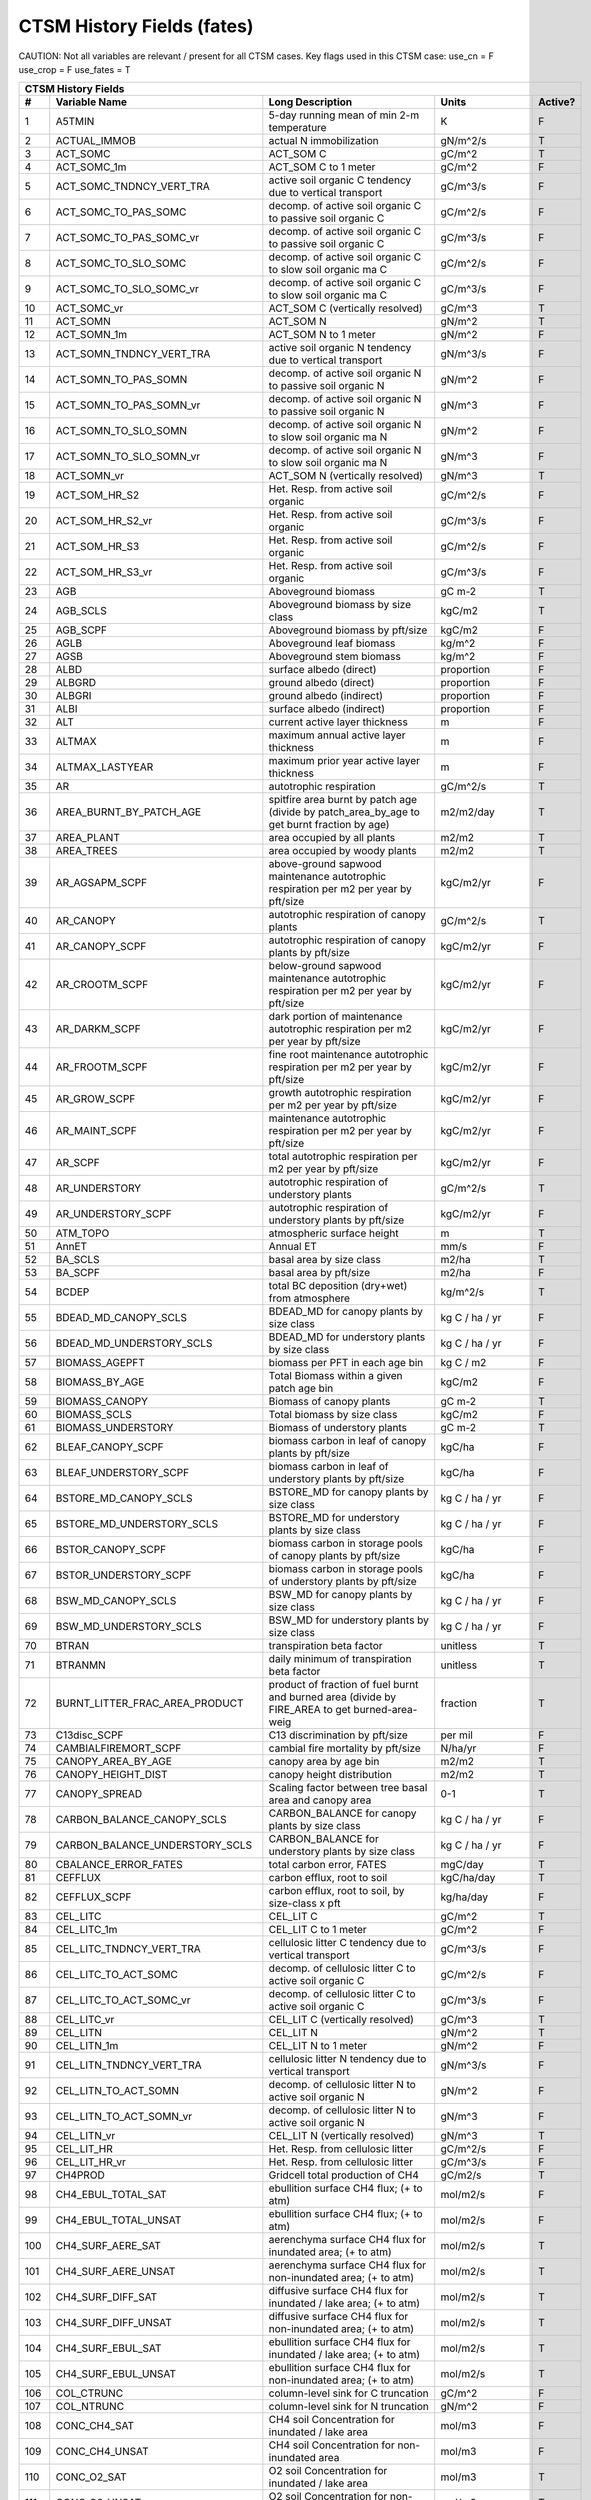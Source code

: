 =============================
CTSM History Fields (fates)
=============================
 
CAUTION: Not all variables are relevant / present for all CTSM cases.
Key flags used in this CTSM case:
use_cn =  F
use_crop =  F
use_fates =  T
 
==== =================================== ============================================================================================== ================================================================= ======= 
CTSM History Fields
-----------------------------------------------------------------------------------------------------------------------------------------------------------------------------------------------------------------
   #                       Variable Name                                                                               Long Description                                                             Units Active?
==== =================================== ============================================================================================== ================================================================= ======= 
   1 A5TMIN                              5-day running mean of min 2-m temperature                                                      K                                                                      F
   2 ACTUAL_IMMOB                        actual N immobilization                                                                        gN/m^2/s                                                               T
   3 ACT_SOMC                            ACT_SOM C                                                                                      gC/m^2                                                                 T
   4 ACT_SOMC_1m                         ACT_SOM C to 1 meter                                                                           gC/m^2                                                                 F
   5 ACT_SOMC_TNDNCY_VERT_TRA            active soil organic C tendency due to vertical transport                                       gC/m^3/s                                                               F
   6 ACT_SOMC_TO_PAS_SOMC                decomp. of active soil organic C to passive soil organic C                                     gC/m^2/s                                                               F
   7 ACT_SOMC_TO_PAS_SOMC_vr             decomp. of active soil organic C to passive soil organic C                                     gC/m^3/s                                                               F
   8 ACT_SOMC_TO_SLO_SOMC                decomp. of active soil organic C to slow soil organic ma C                                     gC/m^2/s                                                               F
   9 ACT_SOMC_TO_SLO_SOMC_vr             decomp. of active soil organic C to slow soil organic ma C                                     gC/m^3/s                                                               F
  10 ACT_SOMC_vr                         ACT_SOM C (vertically resolved)                                                                gC/m^3                                                                 T
  11 ACT_SOMN                            ACT_SOM N                                                                                      gN/m^2                                                                 T
  12 ACT_SOMN_1m                         ACT_SOM N to 1 meter                                                                           gN/m^2                                                                 F
  13 ACT_SOMN_TNDNCY_VERT_TRA            active soil organic N tendency due to vertical transport                                       gN/m^3/s                                                               F
  14 ACT_SOMN_TO_PAS_SOMN                decomp. of active soil organic N to passive soil organic N                                     gN/m^2                                                                 F
  15 ACT_SOMN_TO_PAS_SOMN_vr             decomp. of active soil organic N to passive soil organic N                                     gN/m^3                                                                 F
  16 ACT_SOMN_TO_SLO_SOMN                decomp. of active soil organic N to slow soil organic ma N                                     gN/m^2                                                                 F
  17 ACT_SOMN_TO_SLO_SOMN_vr             decomp. of active soil organic N to slow soil organic ma N                                     gN/m^3                                                                 F
  18 ACT_SOMN_vr                         ACT_SOM N (vertically resolved)                                                                gN/m^3                                                                 T
  19 ACT_SOM_HR_S2                       Het. Resp. from active soil organic                                                            gC/m^2/s                                                               F
  20 ACT_SOM_HR_S2_vr                    Het. Resp. from active soil organic                                                            gC/m^3/s                                                               F
  21 ACT_SOM_HR_S3                       Het. Resp. from active soil organic                                                            gC/m^2/s                                                               F
  22 ACT_SOM_HR_S3_vr                    Het. Resp. from active soil organic                                                            gC/m^3/s                                                               F
  23 AGB                                 Aboveground biomass                                                                            gC m-2                                                                 T
  24 AGB_SCLS                            Aboveground biomass by size class                                                              kgC/m2                                                                 T
  25 AGB_SCPF                            Aboveground biomass by pft/size                                                                kgC/m2                                                                 F
  26 AGLB                                Aboveground leaf biomass                                                                       kg/m^2                                                                 F
  27 AGSB                                Aboveground stem biomass                                                                       kg/m^2                                                                 F
  28 ALBD                                surface albedo (direct)                                                                        proportion                                                             F
  29 ALBGRD                              ground albedo (direct)                                                                         proportion                                                             F
  30 ALBGRI                              ground albedo (indirect)                                                                       proportion                                                             F
  31 ALBI                                surface albedo (indirect)                                                                      proportion                                                             F
  32 ALT                                 current active layer thickness                                                                 m                                                                      F
  33 ALTMAX                              maximum annual active layer thickness                                                          m                                                                      F
  34 ALTMAX_LASTYEAR                     maximum prior year active layer thickness                                                      m                                                                      F
  35 AR                                  autotrophic respiration                                                                        gC/m^2/s                                                               T
  36 AREA_BURNT_BY_PATCH_AGE             spitfire area burnt by patch age (divide by patch_area_by_age to get burnt fraction by age)    m2/m2/day                                                              T
  37 AREA_PLANT                          area occupied by all plants                                                                    m2/m2                                                                  T
  38 AREA_TREES                          area occupied by woody plants                                                                  m2/m2                                                                  T
  39 AR_AGSAPM_SCPF                      above-ground sapwood maintenance autotrophic respiration per m2 per year by pft/size           kgC/m2/yr                                                              F
  40 AR_CANOPY                           autotrophic respiration of canopy plants                                                       gC/m^2/s                                                               T
  41 AR_CANOPY_SCPF                      autotrophic respiration of canopy plants by pft/size                                           kgC/m2/yr                                                              F
  42 AR_CROOTM_SCPF                      below-ground sapwood maintenance autotrophic respiration per m2 per year by pft/size           kgC/m2/yr                                                              F
  43 AR_DARKM_SCPF                       dark portion of maintenance autotrophic respiration per m2 per year by pft/size                kgC/m2/yr                                                              F
  44 AR_FROOTM_SCPF                      fine root maintenance autotrophic respiration per m2 per year by pft/size                      kgC/m2/yr                                                              F
  45 AR_GROW_SCPF                        growth autotrophic respiration per m2 per year by pft/size                                     kgC/m2/yr                                                              F
  46 AR_MAINT_SCPF                       maintenance autotrophic respiration per m2 per year by pft/size                                kgC/m2/yr                                                              F
  47 AR_SCPF                             total autotrophic respiration per m2 per year by pft/size                                      kgC/m2/yr                                                              F
  48 AR_UNDERSTORY                       autotrophic respiration of understory plants                                                   gC/m^2/s                                                               T
  49 AR_UNDERSTORY_SCPF                  autotrophic respiration of understory plants by pft/size                                       kgC/m2/yr                                                              F
  50 ATM_TOPO                            atmospheric surface height                                                                     m                                                                      T
  51 AnnET                               Annual ET                                                                                      mm/s                                                                   F
  52 BA_SCLS                             basal area by size class                                                                       m2/ha                                                                  T
  53 BA_SCPF                             basal area by pft/size                                                                         m2/ha                                                                  F
  54 BCDEP                               total BC deposition (dry+wet) from atmosphere                                                  kg/m^2/s                                                               T
  55 BDEAD_MD_CANOPY_SCLS                BDEAD_MD for canopy plants by size class                                                       kg C / ha / yr                                                         F
  56 BDEAD_MD_UNDERSTORY_SCLS            BDEAD_MD for understory plants by size class                                                   kg C / ha / yr                                                         F
  57 BIOMASS_AGEPFT                      biomass per PFT in each age bin                                                                kg C / m2                                                              F
  58 BIOMASS_BY_AGE                      Total Biomass within a given patch age bin                                                     kgC/m2                                                                 F
  59 BIOMASS_CANOPY                      Biomass of canopy plants                                                                       gC m-2                                                                 T
  60 BIOMASS_SCLS                        Total biomass by size class                                                                    kgC/m2                                                                 F
  61 BIOMASS_UNDERSTORY                  Biomass of understory plants                                                                   gC m-2                                                                 T
  62 BLEAF_CANOPY_SCPF                   biomass carbon in leaf of canopy plants by pft/size                                            kgC/ha                                                                 F
  63 BLEAF_UNDERSTORY_SCPF               biomass carbon in leaf of understory plants by pft/size                                        kgC/ha                                                                 F
  64 BSTORE_MD_CANOPY_SCLS               BSTORE_MD for canopy plants by size class                                                      kg C / ha / yr                                                         F
  65 BSTORE_MD_UNDERSTORY_SCLS           BSTORE_MD for understory plants by size class                                                  kg C / ha / yr                                                         F
  66 BSTOR_CANOPY_SCPF                   biomass carbon in storage pools of canopy plants by pft/size                                   kgC/ha                                                                 F
  67 BSTOR_UNDERSTORY_SCPF               biomass carbon in storage pools of understory plants by pft/size                               kgC/ha                                                                 F
  68 BSW_MD_CANOPY_SCLS                  BSW_MD for canopy plants by size class                                                         kg C / ha / yr                                                         F
  69 BSW_MD_UNDERSTORY_SCLS              BSW_MD for understory plants by size class                                                     kg C / ha / yr                                                         F
  70 BTRAN                               transpiration beta factor                                                                      unitless                                                               T
  71 BTRANMN                             daily minimum of transpiration beta factor                                                     unitless                                                               T
  72 BURNT_LITTER_FRAC_AREA_PRODUCT      product of fraction of fuel burnt and burned area (divide by FIRE_AREA to get burned-area-weig fraction                                                               T
  73 C13disc_SCPF                        C13 discrimination by pft/size                                                                 per mil                                                                F
  74 CAMBIALFIREMORT_SCPF                cambial fire mortality by pft/size                                                             N/ha/yr                                                                F
  75 CANOPY_AREA_BY_AGE                  canopy area by age bin                                                                         m2/m2                                                                  T
  76 CANOPY_HEIGHT_DIST                  canopy height distribution                                                                     m2/m2                                                                  T
  77 CANOPY_SPREAD                       Scaling factor between tree basal area and canopy area                                         0-1                                                                    T
  78 CARBON_BALANCE_CANOPY_SCLS          CARBON_BALANCE for canopy plants by size class                                                 kg C / ha / yr                                                         F
  79 CARBON_BALANCE_UNDERSTORY_SCLS      CARBON_BALANCE for understory plants by size class                                             kg C / ha / yr                                                         F
  80 CBALANCE_ERROR_FATES                total carbon error, FATES                                                                      mgC/day                                                                T
  81 CEFFLUX                             carbon efflux, root to soil                                                                    kgC/ha/day                                                             T
  82 CEFFLUX_SCPF                        carbon efflux, root to soil, by size-class x pft                                               kg/ha/day                                                              F
  83 CEL_LITC                            CEL_LIT C                                                                                      gC/m^2                                                                 T
  84 CEL_LITC_1m                         CEL_LIT C to 1 meter                                                                           gC/m^2                                                                 F
  85 CEL_LITC_TNDNCY_VERT_TRA            cellulosic litter C tendency due to vertical transport                                         gC/m^3/s                                                               F
  86 CEL_LITC_TO_ACT_SOMC                decomp. of cellulosic litter C to active soil organic C                                        gC/m^2/s                                                               F
  87 CEL_LITC_TO_ACT_SOMC_vr             decomp. of cellulosic litter C to active soil organic C                                        gC/m^3/s                                                               F
  88 CEL_LITC_vr                         CEL_LIT C (vertically resolved)                                                                gC/m^3                                                                 T
  89 CEL_LITN                            CEL_LIT N                                                                                      gN/m^2                                                                 T
  90 CEL_LITN_1m                         CEL_LIT N to 1 meter                                                                           gN/m^2                                                                 F
  91 CEL_LITN_TNDNCY_VERT_TRA            cellulosic litter N tendency due to vertical transport                                         gN/m^3/s                                                               F
  92 CEL_LITN_TO_ACT_SOMN                decomp. of cellulosic litter N to active soil organic N                                        gN/m^2                                                                 F
  93 CEL_LITN_TO_ACT_SOMN_vr             decomp. of cellulosic litter N to active soil organic N                                        gN/m^3                                                                 F
  94 CEL_LITN_vr                         CEL_LIT N (vertically resolved)                                                                gN/m^3                                                                 T
  95 CEL_LIT_HR                          Het. Resp. from cellulosic litter                                                              gC/m^2/s                                                               F
  96 CEL_LIT_HR_vr                       Het. Resp. from cellulosic litter                                                              gC/m^3/s                                                               F
  97 CH4PROD                             Gridcell total production of CH4                                                               gC/m2/s                                                                T
  98 CH4_EBUL_TOTAL_SAT                  ebullition surface CH4 flux; (+ to atm)                                                        mol/m2/s                                                               F
  99 CH4_EBUL_TOTAL_UNSAT                ebullition surface CH4 flux; (+ to atm)                                                        mol/m2/s                                                               F
 100 CH4_SURF_AERE_SAT                   aerenchyma surface CH4 flux for inundated area; (+ to atm)                                     mol/m2/s                                                               T
 101 CH4_SURF_AERE_UNSAT                 aerenchyma surface CH4 flux for non-inundated area; (+ to atm)                                 mol/m2/s                                                               T
 102 CH4_SURF_DIFF_SAT                   diffusive surface CH4 flux for inundated / lake area; (+ to atm)                               mol/m2/s                                                               T
 103 CH4_SURF_DIFF_UNSAT                 diffusive surface CH4 flux for non-inundated area; (+ to atm)                                  mol/m2/s                                                               T
 104 CH4_SURF_EBUL_SAT                   ebullition surface CH4 flux for inundated / lake area; (+ to atm)                              mol/m2/s                                                               T
 105 CH4_SURF_EBUL_UNSAT                 ebullition surface CH4 flux for non-inundated area; (+ to atm)                                 mol/m2/s                                                               T
 106 COL_CTRUNC                          column-level sink for C truncation                                                             gC/m^2                                                                 F
 107 COL_NTRUNC                          column-level sink for N truncation                                                             gN/m^2                                                                 F
 108 CONC_CH4_SAT                        CH4 soil Concentration for inundated / lake area                                               mol/m3                                                                 F
 109 CONC_CH4_UNSAT                      CH4 soil Concentration for non-inundated area                                                  mol/m3                                                                 F
 110 CONC_O2_SAT                         O2 soil Concentration for inundated / lake area                                                mol/m3                                                                 T
 111 CONC_O2_UNSAT                       O2 soil Concentration for non-inundated area                                                   mol/m3                                                                 T
 112 COSZEN                              cosine of solar zenith angle                                                                   none                                                                   F
 113 CROWNAREA_CAN                       total crown area in each canopy layer                                                          m2/m2                                                                  T
 114 CROWNAREA_CNLF                      total crown area that is occupied by leaves in each canopy and leaf layer                      m2/m2                                                                  F
 115 CROWNFIREMORT_SCPF                  crown fire mortality by pft/size                                                               N/ha/yr                                                                F
 116 CROWN_AREA_CANOPY_SCLS              total crown area of canopy plants by size class                                                m2/ha                                                                  F
 117 CROWN_AREA_UNDERSTORY_SCLS          total crown area of understory plants by size class                                            m2/ha                                                                  F
 118 CWDC_HR                             cwd C heterotrophic respiration                                                                gC/m^2/s                                                               F
 119 CWD_AG_CWDSC                        size-resolved AG CWD stocks                                                                    gC/m^2                                                                 F
 120 CWD_AG_IN_CWDSC                     size-resolved AG CWD input                                                                     gC/m^2/y                                                               F
 121 CWD_AG_OUT_CWDSC                    size-resolved AG CWD output                                                                    gC/m^2/y                                                               F
 122 CWD_BG_CWDSC                        size-resolved BG CWD stocks                                                                    gC/m^2                                                                 F
 123 CWD_BG_IN_CWDSC                     size-resolved BG CWD input                                                                     gC/m^2/y                                                               F
 124 CWD_BG_OUT_CWDSC                    size-resolved BG CWD output                                                                    gC/m^2/y                                                               F
 125 C_LBLAYER                           mean leaf boundary layer conductance                                                           umol m-2 s-1                                                           T
 126 C_LBLAYER_BY_AGE                    mean leaf boundary layer conductance - by patch age                                            umol m-2 s-1                                                           F
 127 C_STOMATA                           mean stomatal conductance                                                                      umol m-2 s-1                                                           T
 128 C_STOMATA_BY_AGE                    mean stomatal conductance - by patch age                                                       umol m-2 s-1                                                           F
 129 DDBH_CANOPY_SCAG                    growth rate of canopy plantsnumber of plants per hectare in canopy in each size x age class    cm/yr/ha                                                               F
 130 DDBH_CANOPY_SCLS                    diameter growth increment by pft/size                                                          cm/yr/ha                                                               T
 131 DDBH_CANOPY_SCPF                    diameter growth increment by pft/size                                                          cm/yr/ha                                                               F
 132 DDBH_SCPF                           diameter growth increment by pft/size                                                          cm/yr/ha                                                               F
 133 DDBH_UNDERSTORY_SCAG                growth rate of understory plants in each size x age class                                      cm/yr/ha                                                               F
 134 DDBH_UNDERSTORY_SCLS                diameter growth increment by pft/size                                                          cm/yr/ha                                                               T
 135 DDBH_UNDERSTORY_SCPF                diameter growth increment by pft/size                                                          cm/yr/ha                                                               F
 136 DEMOTION_CARBONFLUX                 demotion-associated biomass carbon flux from canopy to understory                              gC/m2/s                                                                T
 137 DEMOTION_RATE_SCLS                  demotion rate from canopy to understory by size class                                          indiv/ha/yr                                                            F
 138 DENIT                               total rate of denitrification                                                                  gN/m^2/s                                                               T
 139 DGNETDT                             derivative of net ground heat flux wrt soil temp                                               W/m^2/K                                                                F
 140 DISPLA                              displacement height                                                                            m                                                                      F
 141 DISTURBANCE_RATE_FIRE               Disturbance rate from fire                                                                     m2 m-2 d-1                                                             T
 142 DISTURBANCE_RATE_LOGGING            Disturbance rate from logging                                                                  m2 m-2 d-1                                                             T
 143 DISTURBANCE_RATE_P2P                Disturbance rate from primary to primary lands                                                 m2 m-2 d-1                                                             T
 144 DISTURBANCE_RATE_P2S                Disturbance rate from primary to secondary lands                                               m2 m-2 d-1                                                             T
 145 DISTURBANCE_RATE_POTENTIAL          Potential (i.e., including unresolved) disturbance rate                                        m2 m-2 d-1                                                             T
 146 DISTURBANCE_RATE_S2S                Disturbance rate from secondary to secondary lands                                             m2 m-2 d-1                                                             T
 147 DISTURBANCE_RATE_TREEFALL           Disturbance rate from treefall                                                                 m2 m-2 d-1                                                             T
 148 DPVLTRB1                            turbulent deposition velocity 1                                                                m/s                                                                    F
 149 DPVLTRB2                            turbulent deposition velocity 2                                                                m/s                                                                    F
 150 DPVLTRB3                            turbulent deposition velocity 3                                                                m/s                                                                    F
 151 DPVLTRB4                            turbulent deposition velocity 4                                                                m/s                                                                    F
 152 DSL                                 dry surface layer thickness                                                                    mm                                                                     T
 153 DSTDEP                              total dust deposition (dry+wet) from atmosphere                                                kg/m^2/s                                                               T
 154 DSTFLXT                             total surface dust emission                                                                    kg/m2/s                                                                T
 155 DYN_COL_ADJUSTMENTS_CH4             Adjustments in ch4 due to dynamic column areas; only makes sense at the column level: should n gC/m^2                                                                 F
 156 DYN_COL_SOIL_ADJUSTMENTS_C          Adjustments in soil carbon due to dynamic column areas; only makes sense at the column level:  gC/m^2                                                                 F
 157 DYN_COL_SOIL_ADJUSTMENTS_N          Adjustments in soil nitrogen due to dynamic column areas; only makes sense at the column level gN/m^2                                                                 F
 158 ED_NCOHORTS                         Total number of ED cohorts per site                                                            none                                                                   T
 159 ED_NPATCHES                         Total number of ED patches per site                                                            none                                                                   T
 160 ED_balive                           Live biomass                                                                                   gC m-2                                                                 T
 161 ED_bdead                            Dead (structural) biomass (live trees, not CWD)                                                gC m-2                                                                 T
 162 ED_bfineroot                        Fine root biomass                                                                              gC m-2                                                                 T
 163 ED_biomass                          Total biomass                                                                                  gC m-2                                                                 T
 164 ED_bleaf                            Leaf biomass                                                                                   gC m-2                                                                 T
 165 ED_bsapwood                         Sapwood biomass                                                                                gC m-2                                                                 T
 166 ED_bstore                           Storage biomass                                                                                gC m-2                                                                 T
 167 EFFECT_WSPEED                       effective windspeed for fire spread                                                            none                                                                   T
 168 EFLXBUILD                           building heat flux from change in interior building air temperature                            W/m^2                                                                  T
 169 EFLX_DYNBAL                         dynamic land cover change conversion energy flux                                               W/m^2                                                                  T
 170 EFLX_GNET                           net heat flux into ground                                                                      W/m^2                                                                  F
 171 EFLX_GRND_LAKE                      net heat flux into lake/snow surface, excluding light transmission                             W/m^2                                                                  T
 172 EFLX_LH_TOT                         total latent heat flux [+ to atm]                                                              W/m^2                                                                  T
 173 EFLX_LH_TOT_ICE                     total latent heat flux [+ to atm] (ice landunits only)                                         W/m^2                                                                  F
 174 EFLX_LH_TOT_R                       Rural total evaporation                                                                        W/m^2                                                                  T
 175 EFLX_LH_TOT_U                       Urban total evaporation                                                                        W/m^2                                                                  F
 176 EFLX_SOIL_GRND                      soil heat flux [+ into soil]                                                                   W/m^2                                                                  F
 177 ELAI                                exposed one-sided leaf area index                                                              m^2/m^2                                                                T
 178 ERRH2O                              total water conservation error                                                                 mm                                                                     T
 179 ERRH2OSNO                           imbalance in snow depth (liquid water)                                                         mm                                                                     T
 180 ERROR_FATES                         total error, FATES mass-balance                                                                mg/day                                                                 T
 181 ERRSEB                              surface energy conservation error                                                              W/m^2                                                                  T
 182 ERRSOI                              soil/lake energy conservation error                                                            W/m^2                                                                  T
 183 ERRSOL                              solar radiation conservation error                                                             W/m^2                                                                  T
 184 ESAI                                exposed one-sided stem area index                                                              m^2/m^2                                                                T
 185 FABD_SHA_CNLF                       shade fraction of direct light absorbed by each canopy and leaf layer                          fraction                                                               F
 186 FABD_SHA_CNLFPFT                    shade fraction of direct light absorbed by each canopy, leaf, and PFT                          fraction                                                               F
 187 FABD_SHA_TOPLF_BYCANLAYER           shade fraction of direct light absorbed by the top leaf layer of each canopy layer             fraction                                                               F
 188 FABD_SUN_CNLF                       sun fraction of direct light absorbed by each canopy and leaf layer                            fraction                                                               F
 189 FABD_SUN_CNLFPFT                    sun fraction of direct light absorbed by each canopy, leaf, and PFT                            fraction                                                               F
 190 FABD_SUN_TOPLF_BYCANLAYER           sun fraction of direct light absorbed by the top leaf layer of each canopy layer               fraction                                                               F
 191 FABI_SHA_CNLF                       shade fraction of indirect light absorbed by each canopy and leaf layer                        fraction                                                               F
 192 FABI_SHA_CNLFPFT                    shade fraction of indirect light absorbed by each canopy, leaf, and PFT                        fraction                                                               F
 193 FABI_SHA_TOPLF_BYCANLAYER           shade fraction of indirect light absorbed by the top leaf layer of each canopy layer           fraction                                                               F
 194 FABI_SUN_CNLF                       sun fraction of indirect light absorbed by each canopy and leaf layer                          fraction                                                               F
 195 FABI_SUN_CNLFPFT                    sun fraction of indirect light absorbed by each canopy, leaf, and PFT                          fraction                                                               F
 196 FABI_SUN_TOPLF_BYCANLAYER           sun fraction of indirect light absorbed by the top leaf layer of each canopy layer             fraction                                                               F
 197 FATES_HR                            heterotrophic respiration                                                                      gC/m^2/s                                                               T
 198 FATES_c_to_litr_cel_c               litter celluluse carbon flux from FATES to BGC                                                 gC/m^3/s                                                               T
 199 FATES_c_to_litr_lab_c               litter labile carbon flux from FATES to BGC                                                    gC/m^3/s                                                               T
 200 FATES_c_to_litr_lig_c               litter lignin carbon flux from FATES to BGC                                                    gC/m^3/s                                                               T
 201 FCEV                                canopy evaporation                                                                             W/m^2                                                                  T
 202 FCH4                                Gridcell surface CH4 flux to atmosphere (+ to atm)                                             kgC/m2/s                                                               T
 203 FCH4TOCO2                           Gridcell oxidation of CH4 to CO2                                                               gC/m2/s                                                                T
 204 FCH4_DFSAT                          CH4 additional flux due to changing fsat, natural vegetated and crop landunits only            kgC/m2/s                                                               T
 205 FCO2                                CO2 flux to atmosphere (+ to atm)                                                              kgCO2/m2/s                                                             F
 206 FCOV                                fractional impermeable area                                                                    unitless                                                               T
 207 FCTR                                canopy transpiration                                                                           W/m^2                                                                  T
 208 FGEV                                ground evaporation                                                                             W/m^2                                                                  T
 209 FGR                                 heat flux into soil/snow including snow melt and lake / snow light transmission                W/m^2                                                                  T
 210 FGR12                               heat flux between soil layers 1 and 2                                                          W/m^2                                                                  T
 211 FGR_ICE                             heat flux into soil/snow including snow melt and lake / snow light transmission (ice landunits W/m^2                                                                  F
 212 FGR_R                               Rural heat flux into soil/snow including snow melt and snow light transmission                 W/m^2                                                                  F
 213 FGR_SOIL_R                          Rural downward heat flux at interface below each soil layer                                    watt/m^2                                                               F
 214 FGR_U                               Urban heat flux into soil/snow including snow melt                                             W/m^2                                                                  F
 215 FH2OSFC                             fraction of ground covered by surface water                                                    unitless                                                               T
 216 FH2OSFC_NOSNOW                      fraction of ground covered by surface water (if no snow present)                               unitless                                                               F
 217 FINUNDATED                          fractional inundated area of vegetated columns                                                 unitless                                                               T
 218 FINUNDATED_LAG                      time-lagged inundated fraction of vegetated columns                                            unitless                                                               F
 219 FIRA                                net infrared (longwave) radiation                                                              W/m^2                                                                  T
 220 FIRA_ICE                            net infrared (longwave) radiation (ice landunits only)                                         W/m^2                                                                  F
 221 FIRA_R                              Rural net infrared (longwave) radiation                                                        W/m^2                                                                  T
 222 FIRA_U                              Urban net infrared (longwave) radiation                                                        W/m^2                                                                  F
 223 FIRE                                emitted infrared (longwave) radiation                                                          W/m^2                                                                  T
 224 FIRE_AREA                           spitfire fire area burn fraction                                                               fraction/day                                                           T
 225 FIRE_FDI                            probability that an ignition will lead to a fire                                               none                                                                   T
 226 FIRE_FLUX                           ED-spitfire loss to atmosphere of elements                                                     g/m^2/s                                                                T
 227 FIRE_FUEL_BULKD                     spitfire fuel bulk density                                                                     kg biomass/m3                                                          T
 228 FIRE_FUEL_EFF_MOIST                 spitfire fuel moisture                                                                         m                                                                      T
 229 FIRE_FUEL_MEF                       spitfire fuel moisture                                                                         m                                                                      T
 230 FIRE_FUEL_SAV                       spitfire fuel surface/volume                                                                   per m                                                                  T
 231 FIRE_ICE                            emitted infrared (longwave) radiation (ice landunits only)                                     W/m^2                                                                  F
 232 FIRE_IGNITIONS                      number of successful ignitions                                                                 number/km2/day                                                         T
 233 FIRE_INTENSITY                      spitfire fire intensity: kJ/m/s                                                                kJ/m/s                                                                 T
 234 FIRE_INTENSITY_AREA_PRODUCT         spitfire product of fire intensity and burned area (divide by FIRE_AREA to get area-weighted m kJ/m/s                                                                 T
 235 FIRE_INTENSITY_BY_PATCH_AGE         product of fire intensity and burned area, resolved by patch age (so divide by AREA_BURNT_BY_P kJ/m/2                                                                 T
 236 FIRE_NESTEROV_INDEX                 nesterov_fire_danger index                                                                     none                                                                   T
 237 FIRE_R                              Rural emitted infrared (longwave) radiation                                                    W/m^2                                                                  T
 238 FIRE_ROS                            fire rate of spread m/min                                                                      m/min                                                                  T
 239 FIRE_ROS_AREA_PRODUCT               product of fire rate of spread (m/min) and burned area (fraction)--divide by FIRE_AREA to get  m/min                                                                  T
 240 FIRE_TFC_ROS                        total fuel consumed                                                                            kgC/m2                                                                 T
 241 FIRE_TFC_ROS_AREA_PRODUCT           product of total fuel consumed and burned area--divide by FIRE_AREA to get burned-area-weighte kgC/m2                                                                 T
 242 FIRE_U                              Urban emitted infrared (longwave) radiation                                                    W/m^2                                                                  F
 243 FLDS                                atmospheric longwave radiation (downscaled to columns in glacier regions)                      W/m^2                                                                  T
 244 FLDS_ICE                            atmospheric longwave radiation (downscaled to columns in glacier regions) (ice landunits only) W/m^2                                                                  F
 245 FNRTC                               Total carbon in live plant fine-roots                                                          kgC ha-1                                                               T
 246 FNRTC_SCPF                          fine-root carbon mass by size-class x pft                                                      kgC/ha                                                                 F
 247 FRAGMENTATION_SCALER_SL             factor by which litter/cwd fragmentation proceeds relative to max rate by soil layer           unitless (0-1)                                                         T
 248 FROOT_MR                            fine root maintenance respiration)                                                             kg C / m2 / yr                                                         T
 249 FROOT_MR_CANOPY_SCLS                FROOT_MR for canopy plants by size class                                                       kg C / ha / yr                                                         F
 250 FROOT_MR_UNDERSTORY_SCLS            FROOT_MR for understory plants by size class                                                   kg C / ha / yr                                                         F
 251 FROST_TABLE                         frost table depth (natural vegetated and crop landunits only)                                  m                                                                      F
 252 FSA                                 absorbed solar radiation                                                                       W/m^2                                                                  T
 253 FSAT                                fractional area with water table at surface                                                    unitless                                                               T
 254 FSA_ICE                             absorbed solar radiation (ice landunits only)                                                  W/m^2                                                                  F
 255 FSA_R                               Rural absorbed solar radiation                                                                 W/m^2                                                                  F
 256 FSA_U                               Urban absorbed solar radiation                                                                 W/m^2                                                                  F
 257 FSD24                               direct radiation (last 24hrs)                                                                  K                                                                      F
 258 FSD240                              direct radiation (last 240hrs)                                                                 K                                                                      F
 259 FSDS                                atmospheric incident solar radiation                                                           W/m^2                                                                  T
 260 FSDSND                              direct nir incident solar radiation                                                            W/m^2                                                                  T
 261 FSDSNDLN                            direct nir incident solar radiation at local noon                                              W/m^2                                                                  T
 262 FSDSNI                              diffuse nir incident solar radiation                                                           W/m^2                                                                  T
 263 FSDSVD                              direct vis incident solar radiation                                                            W/m^2                                                                  T
 264 FSDSVDLN                            direct vis incident solar radiation at local noon                                              W/m^2                                                                  T
 265 FSDSVI                              diffuse vis incident solar radiation                                                           W/m^2                                                                  T
 266 FSDSVILN                            diffuse vis incident solar radiation at local noon                                             W/m^2                                                                  T
 267 FSH                                 sensible heat not including correction for land use change and rain/snow conversion            W/m^2                                                                  T
 268 FSH_G                               sensible heat from ground                                                                      W/m^2                                                                  T
 269 FSH_ICE                             sensible heat not including correction for land use change and rain/snow conversion (ice landu W/m^2                                                                  F
 270 FSH_PRECIP_CONVERSION               Sensible heat flux from conversion of rain/snow atm forcing                                    W/m^2                                                                  T
 271 FSH_R                               Rural sensible heat                                                                            W/m^2                                                                  T
 272 FSH_RUNOFF_ICE_TO_LIQ               sensible heat flux generated from conversion of ice runoff to liquid                           W/m^2                                                                  T
 273 FSH_TO_COUPLER                      sensible heat sent to coupler (includes corrections for land use change, rain/snow conversion  W/m^2                                                                  T
 274 FSH_U                               Urban sensible heat                                                                            W/m^2                                                                  F
 275 FSH_V                               sensible heat from veg                                                                         W/m^2                                                                  T
 276 FSI24                               indirect radiation (last 24hrs)                                                                K                                                                      F
 277 FSI240                              indirect radiation (last 240hrs)                                                               K                                                                      F
 278 FSM                                 snow melt heat flux                                                                            W/m^2                                                                  T
 279 FSM_ICE                             snow melt heat flux (ice landunits only)                                                       W/m^2                                                                  F
 280 FSM_R                               Rural snow melt heat flux                                                                      W/m^2                                                                  F
 281 FSM_U                               Urban snow melt heat flux                                                                      W/m^2                                                                  F
 282 FSNO                                fraction of ground covered by snow                                                             unitless                                                               T
 283 FSNO_EFF                            effective fraction of ground covered by snow                                                   unitless                                                               T
 284 FSNO_ICE                            fraction of ground covered by snow (ice landunits only)                                        unitless                                                               F
 285 FSR                                 reflected solar radiation                                                                      W/m^2                                                                  T
 286 FSRND                               direct nir reflected solar radiation                                                           W/m^2                                                                  T
 287 FSRNDLN                             direct nir reflected solar radiation at local noon                                             W/m^2                                                                  T
 288 FSRNI                               diffuse nir reflected solar radiation                                                          W/m^2                                                                  T
 289 FSRVD                               direct vis reflected solar radiation                                                           W/m^2                                                                  T
 290 FSRVDLN                             direct vis reflected solar radiation at local noon                                             W/m^2                                                                  T
 291 FSRVI                               diffuse vis reflected solar radiation                                                          W/m^2                                                                  T
 292 FSR_ICE                             reflected solar radiation (ice landunits only)                                                 W/m^2                                                                  F
 293 FSUN                                sunlit fraction of canopy                                                                      proportion                                                             F
 294 FSUN24                              fraction sunlit (last 24hrs)                                                                   K                                                                      F
 295 FSUN240                             fraction sunlit (last 240hrs)                                                                  K                                                                      F
 296 FUEL_AMOUNT_AGEFUEL                 spitfire fuel quantity in each age x fuel class                                                kg C / m2                                                              T
 297 FUEL_AMOUNT_BY_NFSC                 spitfire size-resolved fuel quantity                                                           kg C / m2                                                              T
 298 FUEL_MOISTURE_NFSC                  spitfire size-resolved fuel moisture                                                           -                                                                      T
 299 Fire_Closs                          ED/SPitfire Carbon loss to atmosphere                                                          gC/m^2/s                                                               T
 300 GPP                                 gross primary production                                                                       gC/m^2/s                                                               T
 301 GPP_BY_AGE                          gross primary productivity by age bin                                                          gC/m^2/s                                                               F
 302 GPP_CANOPY                          gross primary production of canopy plants                                                      gC/m^2/s                                                               T
 303 GPP_CANOPY_SCPF                     gross primary production of canopy plants by pft/size                                          kgC/m2/yr                                                              F
 304 GPP_SCPF                            gross primary production by pft/size                                                           kgC/m2/yr                                                              F
 305 GPP_UNDERSTORY                      gross primary production of understory plants                                                  gC/m^2/s                                                               T
 306 GPP_UNDERSTORY_SCPF                 gross primary production of understory plants by pft/size                                      kgC/m2/yr                                                              F
 307 GROSS_NMIN                          gross rate of N mineralization                                                                 gN/m^2/s                                                               T
 308 GROWTHFLUX_FUSION_SCPF              flux of individuals into a given size class bin via fusion                                     n/yr/ha                                                                F
 309 GROWTHFLUX_SCPF                     flux of individuals into a given size class bin via growth and recruitment                     n/yr/ha                                                                F
 310 GROWTH_RESP                         growth respiration                                                                             gC/m^2/s                                                               T
 311 GSSHA                               shaded leaf stomatal conductance                                                               umol H20/m2/s                                                          T
 312 GSSHALN                             shaded leaf stomatal conductance at local noon                                                 umol H20/m2/s                                                          T
 313 GSSUN                               sunlit leaf stomatal conductance                                                               umol H20/m2/s                                                          T
 314 GSSUNLN                             sunlit leaf stomatal conductance at local noon                                                 umol H20/m2/s                                                          T
 315 H2OCAN                              intercepted water                                                                              mm                                                                     T
 316 H2OSFC                              surface water depth                                                                            mm                                                                     T
 317 H2OSNO                              snow depth (liquid water)                                                                      mm                                                                     T
 318 H2OSNO_ICE                          snow depth (liquid water, ice landunits only)                                                  mm                                                                     F
 319 H2OSNO_TOP                          mass of snow in top snow layer                                                                 kg/m2                                                                  T
 320 H2OSOI                              volumetric soil water (natural vegetated and crop landunits only)                              mm3/mm3                                                                T
 321 HARVEST_CARBON_FLUX                 Harvest carbon flux                                                                            kg C m-2 d-1                                                           T
 322 HBOT                                canopy bottom                                                                                  m                                                                      F
 323 HEAT_CONTENT1                       initial gridcell total heat content                                                            J/m^2                                                                  T
 324 HEAT_CONTENT1_VEG                   initial gridcell total heat content - natural vegetated and crop landunits only                J/m^2                                                                  F
 325 HEAT_CONTENT2                       post land cover change total heat content                                                      J/m^2                                                                  F
 326 HEAT_FROM_AC                        sensible heat flux put into canyon due to heat removed from air conditioning                   W/m^2                                                                  T
 327 HIA                                 2 m NWS Heat Index                                                                             C                                                                      T
 328 HIA_R                               Rural 2 m NWS Heat Index                                                                       C                                                                      T
 329 HIA_U                               Urban 2 m NWS Heat Index                                                                       C                                                                      T
 330 HK                                  hydraulic conductivity (natural vegetated and crop landunits only)                             mm/s                                                                   F
 331 HR                                  total heterotrophic respiration                                                                gC/m^2/s                                                               T
 332 HR_vr                               total vertically resolved heterotrophic respiration                                            gC/m^3/s                                                               T
 333 HTOP                                canopy top                                                                                     m                                                                      T
 334 HUMIDEX                             2 m Humidex                                                                                    C                                                                      T
 335 HUMIDEX_R                           Rural 2 m Humidex                                                                              C                                                                      T
 336 HUMIDEX_U                           Urban 2 m Humidex                                                                              C                                                                      T
 337 ICE_CONTENT1                        initial gridcell total ice content                                                             mm                                                                     T
 338 ICE_CONTENT2                        post land cover change total ice content                                                       mm                                                                     F
 339 ICE_MODEL_FRACTION                  Ice sheet model fractional coverage                                                            unitless                                                               F
 340 INT_SNOW                            accumulated swe (natural vegetated and crop landunits only)                                    mm                                                                     F
 341 INT_SNOW_ICE                        accumulated swe (ice landunits only)                                                           mm                                                                     F
 342 IWUELN                              local noon intrinsic water use efficiency                                                      umolCO2/molH2O                                                         T
 343 KROOT                               root conductance each soil layer                                                               1/s                                                                    F
 344 KSOIL                               soil conductance in each soil layer                                                            1/s                                                                    F
 345 K_ACT_SOM                           active soil organic potential loss coefficient                                                 1/s                                                                    F
 346 K_CEL_LIT                           cellulosic litter potential loss coefficient                                                   1/s                                                                    F
 347 K_LIG_LIT                           lignin litter potential loss coefficient                                                       1/s                                                                    F
 348 K_MET_LIT                           metabolic litter potential loss coefficient                                                    1/s                                                                    F
 349 K_PAS_SOM                           passive soil organic potential loss coefficient                                                1/s                                                                    F
 350 K_SLO_SOM                           slow soil organic ma potential loss coefficient                                                1/s                                                                    F
 351 LAI240                              240hr average of leaf area index                                                               m^2/m^2                                                                F
 352 LAISHA                              shaded projected leaf area index                                                               m^2/m^2                                                                T
 353 LAISHA_TOP_CAN                      LAI in the shade by the top leaf layer of each canopy layer                                    m2/m2                                                                  F
 354 LAISHA_Z_CNLF                       LAI in the shade by each canopy and leaf layer                                                 m2/m2                                                                  F
 355 LAISHA_Z_CNLFPFT                    LAI in the shade by each canopy, leaf, and PFT                                                 m2/m2                                                                  F
 356 LAISUN                              sunlit projected leaf area index                                                               m^2/m^2                                                                T
 357 LAISUN_TOP_CAN                      LAI in the sun by the top leaf layer of each canopy layer                                      m2/m2                                                                  F
 358 LAISUN_Z_CNLF                       LAI in the sun by each canopy and leaf layer                                                   m2/m2                                                                  F
 359 LAISUN_Z_CNLFPFT                    LAI in the sun by each canopy, leaf, and PFT                                                   m2/m2                                                                  F
 360 LAI_BY_AGE                          leaf area index by age bin                                                                     m2/m2                                                                  T
 361 LAI_CANOPY_SCLS                     Leaf are index (LAI) by size class                                                             m2/m2                                                                  T
 362 LAI_UNDERSTORY_SCLS                 number of understory plants by size class                                                      indiv/ha                                                               T
 363 LAKEICEFRAC                         lake layer ice mass fraction                                                                   unitless                                                               F
 364 LAKEICEFRAC_SURF                    surface lake layer ice mass fraction                                                           unitless                                                               T
 365 LAKEICETHICK                        thickness of lake ice (including physical expansion on freezing)                               m                                                                      T
 366 LEAFC                               Total carbon in live plant leaves                                                              kgC ha-1                                                               T
 367 LEAFC_SCPF                          leaf carbon mass by size-class x pft                                                           kgC/ha                                                                 F
 368 LEAF_HEIGHT_DIST                    leaf height distribution                                                                       m2/m2                                                                  T
 369 LEAF_MD_CANOPY_SCLS                 LEAF_MD for canopy plants by size class                                                        kg C / ha / yr                                                         F
 370 LEAF_MD_UNDERSTORY_SCLS             LEAF_MD for understory plants by size class                                                    kg C / ha / yr                                                         F
 371 LEAF_MR                             RDARK (leaf maintenance respiration)                                                           kg C / m2 / yr                                                         T
 372 LIG_LITC                            LIG_LIT C                                                                                      gC/m^2                                                                 T
 373 LIG_LITC_1m                         LIG_LIT C to 1 meter                                                                           gC/m^2                                                                 F
 374 LIG_LITC_TNDNCY_VERT_TRA            lignin litter C tendency due to vertical transport                                             gC/m^3/s                                                               F
 375 LIG_LITC_TO_SLO_SOMC                decomp. of lignin litter C to slow soil organic ma C                                           gC/m^2/s                                                               F
 376 LIG_LITC_TO_SLO_SOMC_vr             decomp. of lignin litter C to slow soil organic ma C                                           gC/m^3/s                                                               F
 377 LIG_LITC_vr                         LIG_LIT C (vertically resolved)                                                                gC/m^3                                                                 T
 378 LIG_LITN                            LIG_LIT N                                                                                      gN/m^2                                                                 T
 379 LIG_LITN_1m                         LIG_LIT N to 1 meter                                                                           gN/m^2                                                                 F
 380 LIG_LITN_TNDNCY_VERT_TRA            lignin litter N tendency due to vertical transport                                             gN/m^3/s                                                               F
 381 LIG_LITN_TO_SLO_SOMN                decomp. of lignin litter N to slow soil organic ma N                                           gN/m^2                                                                 F
 382 LIG_LITN_TO_SLO_SOMN_vr             decomp. of lignin litter N to slow soil organic ma N                                           gN/m^3                                                                 F
 383 LIG_LITN_vr                         LIG_LIT N (vertically resolved)                                                                gN/m^3                                                                 T
 384 LIG_LIT_HR                          Het. Resp. from lignin litter                                                                  gC/m^2/s                                                               F
 385 LIG_LIT_HR_vr                       Het. Resp. from lignin litter                                                                  gC/m^3/s                                                               F
 386 LIQCAN                              intercepted liquid water                                                                       mm                                                                     T
 387 LIQUID_CONTENT1                     initial gridcell total liq content                                                             mm                                                                     T
 388 LIQUID_CONTENT2                     post landuse change gridcell total liq content                                                 mm                                                                     F
 389 LIQUID_WATER_TEMP1                  initial gridcell weighted average liquid water temperature                                     K                                                                      F
 390 LITTERC_HR                          litter C heterotrophic respiration                                                             gC/m^2/s                                                               T
 391 LITTER_CWD                          total mass of litter in CWD                                                                    kg ha-1                                                                T
 392 LITTER_CWD_AG_ELEM                  mass of above ground litter in CWD (trunks/branches/twigs)                                     kg ha-1                                                                T
 393 LITTER_CWD_BG_ELEM                  mass of below ground litter in CWD (coarse roots)                                              kg ha-1                                                                T
 394 LITTER_FINES_AG_ELEM                mass of above ground  litter in fines (leaves,nonviable seed)                                  kg ha-1                                                                T
 395 LITTER_FINES_BG_ELEM                mass of below ground litter in fines (fineroots)                                               kg ha-1                                                                T
 396 LITTER_IN                           FATES litter flux in                                                                           gC m-2 s-1                                                             T
 397 LITTER_IN_ELEM                      FATES litter flux in                                                                           kg ha-1 d-1                                                            T
 398 LITTER_OUT                          FATES litter flux out                                                                          gC m-2 s-1                                                             T
 399 LITTER_OUT_ELEM                     FATES litter flux out (fragmentation only)                                                     kg ha-1 d-1                                                            T
 400 LIVECROOT_MR                        live coarse root maintenance respiration)                                                      kg C / m2 / yr                                                         T
 401 LIVECROOT_MR_CANOPY_SCLS            LIVECROOT_MR for canopy plants by size class                                                   kg C / ha / yr                                                         F
 402 LIVECROOT_MR_UNDERSTORY_SCLS        LIVECROOT_MR for understory plants by size class                                               kg C / ha / yr                                                         F
 403 LIVESTEM_MR                         live stem maintenance respiration)                                                             kg C / m2 / yr                                                         T
 404 LIVESTEM_MR_CANOPY_SCLS             LIVESTEM_MR for canopy plants by size class                                                    kg C / ha / yr                                                         F
 405 LIVESTEM_MR_UNDERSTORY_SCLS         LIVESTEM_MR for understory plants by size class                                                kg C / ha / yr                                                         F
 406 LNC                                 leaf N concentration                                                                           gN leaf/m^2                                                            T
 407 LWdown                              atmospheric longwave radiation (downscaled to columns in glacier regions)                      W/m^2                                                                  F
 408 LWup                                upwelling longwave radiation                                                                   W/m^2                                                                  F
 409 M10_CACLS                           age senescence mortality by cohort age                                                         N/ha/yr                                                                T
 410 M10_CAPF                            age senescence mortality by pft/cohort age                                                     N/ha/yr                                                                F
 411 M10_SCLS                            age senescence mortality by size                                                               N/ha/yr                                                                T
 412 M10_SCPF                            age senescence mortality by pft/size                                                           N/ha/yr                                                                F
 413 M1_SCLS                             background mortality by size                                                                   N/ha/yr                                                                T
 414 M1_SCPF                             background mortality by pft/size                                                               N/ha/yr                                                                F
 415 M2_SCLS                             hydraulic mortality by size                                                                    N/ha/yr                                                                T
 416 M2_SCPF                             hydraulic mortality by pft/size                                                                N/ha/yr                                                                F
 417 M3_SCLS                             carbon starvation mortality by size                                                            N/ha/yr                                                                T
 418 M3_SCPF                             carbon starvation mortality by pft/size                                                        N/ha/yr                                                                F
 419 M4_SCLS                             impact mortality by size                                                                       N/ha/yr                                                                T
 420 M4_SCPF                             impact mortality by pft/size                                                                   N/ha/yr                                                                F
 421 M5_SCLS                             fire mortality by size                                                                         N/ha/yr                                                                T
 422 M5_SCPF                             fire mortality by pft/size                                                                     N/ha/yr                                                                F
 423 M6_SCLS                             termination mortality by size                                                                  N/ha/yr                                                                T
 424 M6_SCPF                             termination mortality by pft/size                                                              N/ha/yr                                                                F
 425 M7_SCLS                             logging mortality by size                                                                      N/ha/event                                                             T
 426 M7_SCPF                             logging mortality by pft/size                                                                  N/ha/event                                                             F
 427 M8_SCLS                             freezing mortality by size                                                                     N/ha/event                                                             T
 428 M8_SCPF                             freezing mortality by pft/size                                                                 N/ha/yr                                                                F
 429 M9_SCLS                             senescence mortality by size                                                                   N/ha/yr                                                                T
 430 M9_SCPF                             senescence mortality by pft/size                                                               N/ha/yr                                                                F
 431 MAINT_RESP                          maintenance respiration                                                                        gC/m^2/s                                                               T
 432 MET_LITC                            MET_LIT C                                                                                      gC/m^2                                                                 T
 433 MET_LITC_1m                         MET_LIT C to 1 meter                                                                           gC/m^2                                                                 F
 434 MET_LITC_TNDNCY_VERT_TRA            metabolic litter C tendency due to vertical transport                                          gC/m^3/s                                                               F
 435 MET_LITC_TO_ACT_SOMC                decomp. of metabolic litter C to active soil organic C                                         gC/m^2/s                                                               F
 436 MET_LITC_TO_ACT_SOMC_vr             decomp. of metabolic litter C to active soil organic C                                         gC/m^3/s                                                               F
 437 MET_LITC_vr                         MET_LIT C (vertically resolved)                                                                gC/m^3                                                                 T
 438 MET_LITN                            MET_LIT N                                                                                      gN/m^2                                                                 T
 439 MET_LITN_1m                         MET_LIT N to 1 meter                                                                           gN/m^2                                                                 F
 440 MET_LITN_TNDNCY_VERT_TRA            metabolic litter N tendency due to vertical transport                                          gN/m^3/s                                                               F
 441 MET_LITN_TO_ACT_SOMN                decomp. of metabolic litter N to active soil organic N                                         gN/m^2                                                                 F
 442 MET_LITN_TO_ACT_SOMN_vr             decomp. of metabolic litter N to active soil organic N                                         gN/m^3                                                                 F
 443 MET_LITN_vr                         MET_LIT N (vertically resolved)                                                                gN/m^3                                                                 T
 444 MET_LIT_HR                          Het. Resp. from metabolic litter                                                               gC/m^2/s                                                               F
 445 MET_LIT_HR_vr                       Het. Resp. from metabolic litter                                                               gC/m^3/s                                                               F
 446 MORTALITY                           Rate of total mortality by PFT                                                                 indiv/ha/yr                                                            T
 447 MORTALITY_CANOPY_SCAG               mortality rate of canopy plants in each size x age class                                       plants/ha/yr                                                           F
 448 MORTALITY_CANOPY_SCLS               total mortality of canopy trees by size class                                                  indiv/ha/yr                                                            T
 449 MORTALITY_CANOPY_SCPF               total mortality of canopy plants by pft/size                                                   N/ha/yr                                                                F
 450 MORTALITY_CARBONFLUX_CANOPY         flux of biomass carbon from live to dead pools from mortality of canopy plants                 gC/m2/s                                                                T
 451 MORTALITY_CARBONFLUX_UNDERSTORY     flux of biomass carbon from live to dead pools from mortality of understory plants             gC/m2/s                                                                T
 452 MORTALITY_UNDERSTORY_SCAG           mortality rate of understory plantsin each size x age class                                    plants/ha/yr                                                           F
 453 MORTALITY_UNDERSTORY_SCLS           total mortality of understory trees by size class                                              indiv/ha/yr                                                            T
 454 MORTALITY_UNDERSTORY_SCPF           total mortality of understory plants by pft/size                                               N/ha/yr                                                                F
 455 M_ACT_SOMC_TO_LEACHING              active soil organic C leaching loss                                                            gC/m^2/s                                                               F
 456 M_ACT_SOMN_TO_LEACHING              active soil organic N leaching loss                                                            gN/m^2/s                                                               F
 457 M_CEL_LITC_TO_LEACHING              cellulosic litter C leaching loss                                                              gC/m^2/s                                                               F
 458 M_CEL_LITN_TO_LEACHING              cellulosic litter N leaching loss                                                              gN/m^2/s                                                               F
 459 M_LIG_LITC_TO_LEACHING              lignin litter C leaching loss                                                                  gC/m^2/s                                                               F
 460 M_LIG_LITN_TO_LEACHING              lignin litter N leaching loss                                                                  gN/m^2/s                                                               F
 461 M_MET_LITC_TO_LEACHING              metabolic litter C leaching loss                                                               gC/m^2/s                                                               F
 462 M_MET_LITN_TO_LEACHING              metabolic litter N leaching loss                                                               gN/m^2/s                                                               F
 463 M_PAS_SOMC_TO_LEACHING              passive soil organic C leaching loss                                                           gC/m^2/s                                                               F
 464 M_PAS_SOMN_TO_LEACHING              passive soil organic N leaching loss                                                           gN/m^2/s                                                               F
 465 M_SLO_SOMC_TO_LEACHING              slow soil organic ma C leaching loss                                                           gC/m^2/s                                                               F
 466 M_SLO_SOMN_TO_LEACHING              slow soil organic ma N leaching loss                                                           gN/m^2/s                                                               F
 467 NCL_BY_AGE                          number of canopy levels by age bin                                                             --                                                                     F
 468 NDEP_TO_SMINN                       atmospheric N deposition to soil mineral N                                                     gN/m^2/s                                                               T
 469 NEM                                 Gridcell net adjustment to net carbon exchange passed to atm. for methane production           gC/m2/s                                                                T
 470 NEP                                 net ecosystem production                                                                       gC/m^2/s                                                               T
 471 NET_C_UPTAKE_CNLF                   net carbon uptake by each canopy and leaf layer per unit ground area (i.e. divide by CROWNAREA gC/m2/s                                                                F
 472 NET_NMIN                            net rate of N mineralization                                                                   gN/m^2/s                                                               T
 473 NFIX_TO_SMINN                       symbiotic/asymbiotic N fixation to soil mineral N                                              gN/m^2/s                                                               T
 474 NPATCH_BY_AGE                       number of patches by age bin                                                                   --                                                                     F
 475 NPLANT_CACLS                        number of plants by coage class                                                                indiv/ha                                                               T
 476 NPLANT_CANOPY_SCAG                  number of plants per hectare in canopy in each size x age class                                plants/ha                                                              F
 477 NPLANT_CANOPY_SCLS                  number of canopy plants by size class                                                          indiv/ha                                                               T
 478 NPLANT_CANOPY_SCPF                  stem number of canopy plants density by pft/size                                               N/ha                                                                   F
 479 NPLANT_CAPF                         stem number density by pft/coage                                                               N/ha                                                                   F
 480 NPLANT_SCAG                         number of plants per hectare in each size x age class                                          plants/ha                                                              T
 481 NPLANT_SCAGPFT                      number of plants per hectare in each size x age x pft class                                    plants/ha                                                              F
 482 NPLANT_SCLS                         number of plants by size class                                                                 indiv/ha                                                               T
 483 NPLANT_SCPF                         stem number density by pft/size                                                                N/ha                                                                   F
 484 NPLANT_UNDERSTORY_SCAG              number of plants per hectare in understory in each size x age class                            plants/ha                                                              F
 485 NPLANT_UNDERSTORY_SCLS              number of understory plants by size class                                                      indiv/ha                                                               T
 486 NPLANT_UNDERSTORY_SCPF              stem number of understory plants density by pft/size                                           N/ha                                                                   F
 487 NPP                                 net primary production                                                                         gC/m^2/s                                                               T
 488 NPP_AGDW_SCPF                       NPP flux into above-ground deadwood by pft/size                                                kgC/m2/yr                                                              F
 489 NPP_AGEPFT                          NPP per PFT in each age bin                                                                    kgC/m2/yr                                                              F
 490 NPP_AGSW_SCPF                       NPP flux into above-ground sapwood by pft/size                                                 kgC/m2/yr                                                              F
 491 NPP_BDEAD_CANOPY_SCLS               NPP_BDEAD for canopy plants by size class                                                      kg C / ha / yr                                                         F
 492 NPP_BDEAD_UNDERSTORY_SCLS           NPP_BDEAD for understory plants by size class                                                  kg C / ha / yr                                                         F
 493 NPP_BGDW_SCPF                       NPP flux into below-ground deadwood by pft/size                                                kgC/m2/yr                                                              F
 494 NPP_BGSW_SCPF                       NPP flux into below-ground sapwood by pft/size                                                 kgC/m2/yr                                                              F
 495 NPP_BSEED_CANOPY_SCLS               NPP_BSEED for canopy plants by size class                                                      kg C / ha / yr                                                         F
 496 NPP_BSEED_UNDERSTORY_SCLS           NPP_BSEED for understory plants by size class                                                  kg C / ha / yr                                                         F
 497 NPP_BSW_CANOPY_SCLS                 NPP_BSW for canopy plants by size class                                                        kg C / ha / yr                                                         F
 498 NPP_BSW_UNDERSTORY_SCLS             NPP_BSW for understory plants by size class                                                    kg C / ha / yr                                                         F
 499 NPP_BY_AGE                          net primary productivity by age bin                                                            gC/m^2/s                                                               F
 500 NPP_CROOT                           NPP flux into coarse roots                                                                     kgC/m2/yr                                                              T
 501 NPP_FNRT_SCPF                       NPP flux into fine roots by pft/size                                                           kgC/m2/yr                                                              F
 502 NPP_FROOT                           NPP flux into fine roots                                                                       kgC/m2/yr                                                              T
 503 NPP_FROOT_CANOPY_SCLS               NPP_FROOT for canopy plants by size class                                                      kg C / ha / yr                                                         F
 504 NPP_FROOT_UNDERSTORY_SCLS           NPP_FROOT for understory plants by size class                                                  kg C / ha / yr                                                         F
 505 NPP_LEAF                            NPP flux into leaves                                                                           kgC/m2/yr                                                              T
 506 NPP_LEAF_CANOPY_SCLS                NPP_LEAF for canopy plants by size class                                                       kg C / ha / yr                                                         F
 507 NPP_LEAF_SCPF                       NPP flux into leaves by pft/size                                                               kgC/m2/yr                                                              F
 508 NPP_LEAF_UNDERSTORY_SCLS            NPP_LEAF for understory plants by size class                                                   kg C / ha / yr                                                         F
 509 NPP_SCPF                            total net primary production by pft/size                                                       kgC/m2/yr                                                              F
 510 NPP_SEED                            NPP flux into seeds                                                                            kgC/m2/yr                                                              T
 511 NPP_SEED_SCPF                       NPP flux into seeds by pft/size                                                                kgC/m2/yr                                                              F
 512 NPP_STEM                            NPP flux into stem                                                                             kgC/m2/yr                                                              T
 513 NPP_STOR                            NPP flux into storage tissues                                                                  kgC/m2/yr                                                              T
 514 NPP_STORE_CANOPY_SCLS               NPP_STORE for canopy plants by size class                                                      kg C / ha / yr                                                         F
 515 NPP_STORE_UNDERSTORY_SCLS           NPP_STORE for understory plants by size class                                                  kg C / ha / yr                                                         F
 516 NPP_STOR_SCPF                       NPP flux into storage by pft/size                                                              kgC/m2/yr                                                              F
 517 NSUBSTEPS                           number of adaptive timesteps in CLM timestep                                                   unitless                                                               F
 518 O2_DECOMP_DEPTH_UNSAT               O2 consumption from HR and AR for non-inundated area                                           mol/m3/s                                                               F
 519 OBU                                 Monin-Obukhov length                                                                           m                                                                      F
 520 OCDEP                               total OC deposition (dry+wet) from atmosphere                                                  kg/m^2/s                                                               T
 521 O_SCALAR                            fraction by which decomposition is reduced due to anoxia                                       unitless                                                               T
 522 PARPROF_DIF_CNLF                    Radiative profile of diffuse PAR through each canopy and leaf layer (averaged across PFTs)     W/m2                                                                   F
 523 PARPROF_DIF_CNLFPFT                 Radiative profile of diffuse PAR through each canopy, leaf, and PFT                            W/m2                                                                   F
 524 PARPROF_DIR_CNLF                    Radiative profile of direct PAR through each canopy and leaf layer (averaged across PFTs)      W/m2                                                                   F
 525 PARPROF_DIR_CNLFPFT                 Radiative profile of direct PAR through each canopy, leaf, and PFT                             W/m2                                                                   F
 526 PARSHA_Z_CAN                        PAR absorbed in the shade by top leaf layer in each canopy layer                               W/m2                                                                   F
 527 PARSHA_Z_CNLF                       PAR absorbed in the shade by each canopy and leaf layer                                        W/m2                                                                   F
 528 PARSHA_Z_CNLFPFT                    PAR absorbed in the shade by each canopy, leaf, and PFT                                        W/m2                                                                   F
 529 PARSUN_Z_CAN                        PAR absorbed in the sun by top leaf layer in each canopy layer                                 W/m2                                                                   F
 530 PARSUN_Z_CNLF                       PAR absorbed in the sun by each canopy and leaf layer                                          W/m2                                                                   F
 531 PARSUN_Z_CNLFPFT                    PAR absorbed in the sun by each canopy, leaf, and PFT                                          W/m2                                                                   F
 532 PARVEGLN                            absorbed par by vegetation at local noon                                                       W/m^2                                                                  T
 533 PAS_SOMC                            PAS_SOM C                                                                                      gC/m^2                                                                 T
 534 PAS_SOMC_1m                         PAS_SOM C to 1 meter                                                                           gC/m^2                                                                 F
 535 PAS_SOMC_TNDNCY_VERT_TRA            passive soil organic C tendency due to vertical transport                                      gC/m^3/s                                                               F
 536 PAS_SOMC_TO_ACT_SOMC                decomp. of passive soil organic C to active soil organic C                                     gC/m^2/s                                                               F
 537 PAS_SOMC_TO_ACT_SOMC_vr             decomp. of passive soil organic C to active soil organic C                                     gC/m^3/s                                                               F
 538 PAS_SOMC_vr                         PAS_SOM C (vertically resolved)                                                                gC/m^3                                                                 T
 539 PAS_SOMN                            PAS_SOM N                                                                                      gN/m^2                                                                 T
 540 PAS_SOMN_1m                         PAS_SOM N to 1 meter                                                                           gN/m^2                                                                 F
 541 PAS_SOMN_TNDNCY_VERT_TRA            passive soil organic N tendency due to vertical transport                                      gN/m^3/s                                                               F
 542 PAS_SOMN_TO_ACT_SOMN                decomp. of passive soil organic N to active soil organic N                                     gN/m^2                                                                 F
 543 PAS_SOMN_TO_ACT_SOMN_vr             decomp. of passive soil organic N to active soil organic N                                     gN/m^3                                                                 F
 544 PAS_SOMN_vr                         PAS_SOM N (vertically resolved)                                                                gN/m^3                                                                 T
 545 PAS_SOM_HR                          Het. Resp. from passive soil organic                                                           gC/m^2/s                                                               F
 546 PAS_SOM_HR_vr                       Het. Resp. from passive soil organic                                                           gC/m^3/s                                                               F
 547 PATCH_AREA_BY_AGE                   patch area by age bin                                                                          m2/m2                                                                  T
 548 PBOT                                atmospheric pressure at surface (downscaled to columns in glacier regions)                     Pa                                                                     T
 549 PCH4                                atmospheric partial pressure of CH4                                                            Pa                                                                     T
 550 PCO2                                atmospheric partial pressure of CO2                                                            Pa                                                                     T
 551 PFTbiomass                          total PFT level biomass                                                                        gC/m2                                                                  T
 552 PFTcanopycrownarea                  total PFT-level canopy-layer crown area                                                        m2/m2                                                                  F
 553 PFTcrownarea                        total PFT level crown area                                                                     m2/m2                                                                  F
 554 PFTgpp                              total PFT-level GPP                                                                            kg C m-2 y-1                                                           T
 555 PFTleafbiomass                      total PFT level leaf biomass                                                                   gC/m2                                                                  T
 556 PFTnindivs                          total PFT level number of individuals                                                          indiv / m2                                                             T
 557 PFTnpp                              total PFT-level NPP                                                                            kg C m-2 y-1                                                           T
 558 PFTstorebiomass                     total PFT level stored biomass                                                                 gC/m2                                                                  T
 559 POTENTIAL_IMMOB                     potential N immobilization                                                                     gN/m^2/s                                                               T
 560 PRIMARYLAND_PATCHFUSION_ERROR       Error in total primary lands associated with patch fusion                                      m2 m-2 d-1                                                             T
 561 PROMOTION_CARBONFLUX                promotion-associated biomass carbon flux from understory to canopy                             gC/m2/s                                                                T
 562 PROMOTION_RATE_SCLS                 promotion rate from understory to canopy by size class                                         indiv/ha/yr                                                            F
 563 PSurf                               atmospheric pressure at surface (downscaled to columns in glacier regions)                     Pa                                                                     F
 564 Q2M                                 2m specific humidity                                                                           kg/kg                                                                  T
 565 QAF                                 canopy air humidity                                                                            kg/kg                                                                  F
 566 QBOT                                atmospheric specific humidity (downscaled to columns in glacier regions)                       kg/kg                                                                  T
 567 QDIRECT_THROUGHFALL                 direct throughfall of liquid (rain + above-canopy irrigation)                                  mm/s                                                                   F
 568 QDIRECT_THROUGHFALL_SNOW            direct throughfall of snow                                                                     mm/s                                                                   F
 569 QDRAI                               sub-surface drainage                                                                           mm/s                                                                   T
 570 QDRAI_PERCH                         perched wt drainage                                                                            mm/s                                                                   T
 571 QDRAI_XS                            saturation excess drainage                                                                     mm/s                                                                   T
 572 QDRIP                               rate of excess canopy liquid falling off canopy                                                mm/s                                                                   F
 573 QDRIP_SNOW                          rate of excess canopy snow falling off canopy                                                  mm/s                                                                   F
 574 QFLOOD                              runoff from river flooding                                                                     mm/s                                                                   T
 575 QFLX_EVAP_TOT                       qflx_evap_soi + qflx_evap_can + qflx_tran_veg                                                  kg m-2 s-1                                                             T
 576 QFLX_EVAP_VEG                       vegetation evaporation                                                                         mm H2O/s                                                               F
 577 QFLX_ICE_DYNBAL                     ice dynamic land cover change conversion runoff flux                                           mm/s                                                                   T
 578 QFLX_LIQDEW_TO_TOP_LAYER            rate of liquid water deposited on top soil or snow layer (dew)                                 mm H2O/s                                                               T
 579 QFLX_LIQEVAP_FROM_TOP_LAYER         rate of liquid water evaporated from top soil or snow layer                                    mm H2O/s                                                               T
 580 QFLX_LIQ_DYNBAL                     liq dynamic land cover change conversion runoff flux                                           mm/s                                                                   T
 581 QFLX_LIQ_GRND                       liquid (rain+irrigation) on ground after interception                                          mm H2O/s                                                               F
 582 QFLX_SNOW_DRAIN                     drainage from snow pack                                                                        mm/s                                                                   T
 583 QFLX_SNOW_DRAIN_ICE                 drainage from snow pack melt (ice landunits only)                                              mm/s                                                                   T
 584 QFLX_SNOW_GRND                      snow on ground after interception                                                              mm H2O/s                                                               F
 585 QFLX_SOLIDDEW_TO_TOP_LAYER          rate of solid water deposited on top soil or snow layer (frost)                                mm H2O/s                                                               T
 586 QFLX_SOLIDEVAP_FROM_TOP_LAYER       rate of ice evaporated from top soil or snow layer (sublimation) (also includes bare ice subli mm H2O/s                                                               T
 587 QFLX_SOLIDEVAP_FROM_TOP_LAYER_ICE   rate of ice evaporated from top soil or snow layer (sublimation) (also includes bare ice subli mm H2O/s                                                               F
 588 QH2OSFC                             surface water runoff                                                                           mm/s                                                                   T
 589 QH2OSFC_TO_ICE                      surface water converted to ice                                                                 mm/s                                                                   F
 590 QHR                                 hydraulic redistribution                                                                       mm/s                                                                   T
 591 QICE                                ice growth/melt                                                                                mm/s                                                                   T
 592 QICE_FORC                           qice forcing sent to GLC                                                                       mm/s                                                                   F
 593 QICE_FRZ                            ice growth                                                                                     mm/s                                                                   T
 594 QICE_MELT                           ice melt                                                                                       mm/s                                                                   T
 595 QINFL                               infiltration                                                                                   mm/s                                                                   T
 596 QINTR                               interception                                                                                   mm/s                                                                   T
 597 QIRRIG_DEMAND                       irrigation demand                                                                              mm/s                                                                   F
 598 QIRRIG_DRIP                         water added via drip irrigation                                                                mm/s                                                                   F
 599 QIRRIG_FROM_GW_CONFINED             water added through confined groundwater irrigation                                            mm/s                                                                   T
 600 QIRRIG_FROM_GW_UNCONFINED           water added through unconfined groundwater irrigation                                          mm/s                                                                   T
 601 QIRRIG_FROM_SURFACE                 water added through surface water irrigation                                                   mm/s                                                                   T
 602 QIRRIG_SPRINKLER                    water added via sprinkler irrigation                                                           mm/s                                                                   F
 603 QOVER                               total surface runoff (includes QH2OSFC)                                                        mm/s                                                                   T
 604 QOVER_LAG                           time-lagged surface runoff for soil columns                                                    mm/s                                                                   F
 605 QPHSNEG                             net negative hydraulic redistribution flux                                                     mm/s                                                                   F
 606 QRGWL                               surface runoff at glaciers (liquid only), wetlands, lakes; also includes melted ice runoff fro mm/s                                                                   T
 607 QROOTSINK                           water flux from soil to root in each soil-layer                                                mm/s                                                                   F
 608 QRUNOFF                             total liquid runoff not including correction for land use change                               mm/s                                                                   T
 609 QRUNOFF_ICE                         total liquid runoff not incl corret for LULCC (ice landunits only)                             mm/s                                                                   T
 610 QRUNOFF_ICE_TO_COUPLER              total ice runoff sent to coupler (includes corrections for land use change)                    mm/s                                                                   T
 611 QRUNOFF_ICE_TO_LIQ                  liquid runoff from converted ice runoff                                                        mm/s                                                                   F
 612 QRUNOFF_R                           Rural total runoff                                                                             mm/s                                                                   F
 613 QRUNOFF_TO_COUPLER                  total liquid runoff sent to coupler (includes corrections for land use change)                 mm/s                                                                   T
 614 QRUNOFF_U                           Urban total runoff                                                                             mm/s                                                                   F
 615 QSNOCPLIQ                           excess liquid h2o due to snow capping not including correction for land use change             mm H2O/s                                                               T
 616 QSNOEVAP                            evaporation from snow (only when snl<0, otherwise it is equal to qflx_ev_soil)                 mm/s                                                                   T
 617 QSNOFRZ                             column-integrated snow freezing rate                                                           kg/m2/s                                                                T
 618 QSNOFRZ_ICE                         column-integrated snow freezing rate (ice landunits only)                                      mm/s                                                                   T
 619 QSNOMELT                            snow melt rate                                                                                 mm/s                                                                   T
 620 QSNOMELT_ICE                        snow melt (ice landunits only)                                                                 mm/s                                                                   T
 621 QSNOUNLOAD                          canopy snow unloading                                                                          mm/s                                                                   T
 622 QSNO_TEMPUNLOAD                     canopy snow temp unloading                                                                     mm/s                                                                   T
 623 QSNO_WINDUNLOAD                     canopy snow wind unloading                                                                     mm/s                                                                   T
 624 QSNWCPICE                           excess solid h2o due to snow capping not including correction for land use change              mm H2O/s                                                               T
 625 QSOIL                               Ground evaporation (soil/snow evaporation + soil/snow sublimation - dew)                       mm/s                                                                   T
 626 QSOIL_ICE                           Ground evaporation (ice landunits only)                                                        mm/s                                                                   T
 627 QTOPSOIL                            water input to surface                                                                         mm/s                                                                   F
 628 QVEGE                               canopy evaporation                                                                             mm/s                                                                   T
 629 QVEGT                               canopy transpiration                                                                           mm/s                                                                   T
 630 Qair                                atmospheric specific humidity (downscaled to columns in glacier regions)                       kg/kg                                                                  F
 631 Qh                                  sensible heat                                                                                  W/m^2                                                                  F
 632 Qle                                 total evaporation                                                                              W/m^2                                                                  F
 633 Qstor                               storage heat flux (includes snowmelt)                                                          W/m^2                                                                  F
 634 Qtau                                momentum flux                                                                                  kg/m/s^2                                                               F
 635 RAH1                                aerodynamical resistance                                                                       s/m                                                                    F
 636 RAH2                                aerodynamical resistance                                                                       s/m                                                                    F
 637 RAIN                                atmospheric rain, after rain/snow repartitioning based on temperature                          mm/s                                                                   T
 638 RAIN_FROM_ATM                       atmospheric rain received from atmosphere (pre-repartitioning)                                 mm/s                                                                   T
 639 RAIN_ICE                            atmospheric rain, after rain/snow repartitioning based on temperature (ice landunits only)     mm/s                                                                   F
 640 RAM_LAKE                            aerodynamic resistance for momentum (lakes only)                                               s/m                                                                    F
 641 RAW1                                aerodynamical resistance                                                                       s/m                                                                    F
 642 RAW2                                aerodynamical resistance                                                                       s/m                                                                    F
 643 RB                                  leaf boundary resistance                                                                       s/m                                                                    F
 644 RDARK_CANOPY_SCLS                   RDARK for canopy plants by size class                                                          kg C / ha / yr                                                         F
 645 RDARK_UNDERSTORY_SCLS               RDARK for understory plants by size class                                                      kg C / ha / yr                                                         F
 646 RECRUITMENT                         Rate of recruitment by PFT                                                                     indiv/ha/yr                                                            T
 647 REPROC                              Total carbon in live plant reproductive tissues                                                kgC ha-1                                                               T
 648 REPROC_SCPF                         reproductive carbon mass (on plant) by size-class x pft                                        kgC/ha                                                                 F
 649 RESP_G_CANOPY_SCLS                  RESP_G for canopy plants by size class                                                         kg C / ha / yr                                                         F
 650 RESP_G_UNDERSTORY_SCLS              RESP_G for understory plants by size class                                                     kg C / ha / yr                                                         F
 651 RESP_M_CANOPY_SCLS                  RESP_M for canopy plants by size class                                                         kg C / ha / yr                                                         F
 652 RESP_M_UNDERSTORY_SCLS              RESP_M for understory plants by size class                                                     kg C / ha / yr                                                         F
 653 RH                                  atmospheric relative humidity                                                                  %                                                                      F
 654 RH2M                                2m relative humidity                                                                           %                                                                      T
 655 RH2M_R                              Rural 2m specific humidity                                                                     %                                                                      F
 656 RH2M_U                              Urban 2m relative humidity                                                                     %                                                                      F
 657 RHAF                                fractional humidity of canopy air                                                              fraction                                                               F
 658 RH_LEAF                             fractional humidity at leaf surface                                                            fraction                                                               F
 659 ROOT_MD_CANOPY_SCLS                 ROOT_MD for canopy plants by size class                                                        kg C / ha / yr                                                         F
 660 ROOT_MD_UNDERSTORY_SCLS             ROOT_MD for understory plants by size class                                                    kg C / ha / yr                                                         F
 661 RSCANOPY                            canopy resistance                                                                               s m-1                                                                 T
 662 RSSHA                               shaded leaf stomatal resistance                                                                s/m                                                                    T
 663 RSSUN                               sunlit leaf stomatal resistance                                                                s/m                                                                    T
 664 Rainf                               atmospheric rain, after rain/snow repartitioning based on temperature                          mm/s                                                                   F
 665 Rnet                                net radiation                                                                                  W/m^2                                                                  F
 666 SABG                                solar rad absorbed by ground                                                                   W/m^2                                                                  T
 667 SABG_PEN                            Rural solar rad penetrating top soil or snow layer                                             watt/m^2                                                               T
 668 SABV                                solar rad absorbed by veg                                                                      W/m^2                                                                  T
 669 SAI_CANOPY_SCLS                     stem area index(SAI) by size class                                                             m2/m2                                                                  F
 670 SAI_UNDERSTORY_SCLS                 number of understory plants by size class                                                      indiv/ha                                                               F
 671 SAPWC                               Total carbon in live plant sapwood                                                             kgC ha-1                                                               T
 672 SAPWC_SCPF                          sapwood carbon mass by size-class x pft                                                        kgC/ha                                                                 F
 673 SCORCH_HEIGHT                       SPITFIRE Flame Scorch Height (calculated per PFT in each patch age bin)                        m                                                                      T
 674 SECONDARY_AREA_AGE_ANTHRO_DIST      Secondary forest patch area age distribution since anthropgenic disturbance                    m2/m2                                                                  F
 675 SECONDARY_AREA_PATCH_AGE_DIST       Secondary forest patch area age distribution since any kind of disturbance                     m2/m2                                                                  F
 676 SECONDARY_FOREST_BIOMASS            Biomass on secondary lands (per total site area, mult by SECONDARY_FOREST_FRACTION to get per  kgC/m2                                                                 F
 677 SECONDARY_FOREST_FRACTION           Secondary forest fraction                                                                      m2/m2                                                                  F
 678 SEEDS_IN                            Seed Production Rate                                                                           gC m-2 s-1                                                             T
 679 SEEDS_IN_EXTERN_ELEM                External Seed Influx Rate                                                                      kg ha-1 d-1                                                            T
 680 SEEDS_IN_LOCAL_ELEM                 Within Site Seed Production Rate                                                               kg ha-1 d-1                                                            T
 681 SEED_BANK                           Total Seed Mass of all PFTs                                                                    gC m-2                                                                 T
 682 SEED_BANK_ELEM                      Total Seed Mass of all PFTs                                                                    kg ha-1                                                                T
 683 SEED_DECAY_ELEM                     Seed mass decay (germinated and un-germinated)                                                 kg ha-1 d-1                                                            T
 684 SEED_GERM_ELEM                      Seed mass converted into new cohorts                                                           kg ha-1 d-1                                                            T
 685 SEED_PROD_CANOPY_SCLS               SEED_PROD for canopy plants by size class                                                      kg C / ha / yr                                                         F
 686 SEED_PROD_UNDERSTORY_SCLS           SEED_PROD for understory plants by size class                                                  kg C / ha / yr                                                         F
 687 SITE_COLD_STATUS                    Site level cold status, 0=not cold-dec, 1=too cold for leaves, 2=not-too cold                  0,1,2                                                                  T
 688 SITE_DAYSINCE_COLDLEAFOFF           site level days elapsed since cold leaf drop                                                   days                                                                   T
 689 SITE_DAYSINCE_COLDLEAFON            site level days elapsed since cold leaf flush                                                  days                                                                   T
 690 SITE_DAYSINCE_DROUGHTLEAFOFF        site level days elapsed since drought leaf drop                                                days                                                                   T
 691 SITE_DAYSINCE_DROUGHTLEAFON         site level days elapsed since drought leaf flush                                               days                                                                   T
 692 SITE_DROUGHT_STATUS                 Site level drought status, <2 too dry for leaves, >=2 not-too dry                              0,1,2,3                                                                T
 693 SITE_GDD                            site level growing degree days                                                                 degC                                                                   T
 694 SITE_MEANLIQVOL_DROUGHTPHEN         site level mean liquid water volume for drought phen                                           m3/m3                                                                  T
 695 SITE_NCHILLDAYS                     site level number of chill days                                                                days                                                                   T
 696 SITE_NCOLDDAYS                      site level number of cold days                                                                 days                                                                   T
 697 SLO_SOMC                            SLO_SOM C                                                                                      gC/m^2                                                                 T
 698 SLO_SOMC_1m                         SLO_SOM C to 1 meter                                                                           gC/m^2                                                                 F
 699 SLO_SOMC_TNDNCY_VERT_TRA            slow soil organic ma C tendency due to vertical transport                                      gC/m^3/s                                                               F
 700 SLO_SOMC_TO_ACT_SOMC                decomp. of slow soil organic ma C to active soil organic C                                     gC/m^2/s                                                               F
 701 SLO_SOMC_TO_ACT_SOMC_vr             decomp. of slow soil organic ma C to active soil organic C                                     gC/m^3/s                                                               F
 702 SLO_SOMC_TO_PAS_SOMC                decomp. of slow soil organic ma C to passive soil organic C                                    gC/m^2/s                                                               F
 703 SLO_SOMC_TO_PAS_SOMC_vr             decomp. of slow soil organic ma C to passive soil organic C                                    gC/m^3/s                                                               F
 704 SLO_SOMC_vr                         SLO_SOM C (vertically resolved)                                                                gC/m^3                                                                 T
 705 SLO_SOMN                            SLO_SOM N                                                                                      gN/m^2                                                                 T
 706 SLO_SOMN_1m                         SLO_SOM N to 1 meter                                                                           gN/m^2                                                                 F
 707 SLO_SOMN_TNDNCY_VERT_TRA            slow soil organic ma N tendency due to vertical transport                                      gN/m^3/s                                                               F
 708 SLO_SOMN_TO_ACT_SOMN                decomp. of slow soil organic ma N to active soil organic N                                     gN/m^2                                                                 F
 709 SLO_SOMN_TO_ACT_SOMN_vr             decomp. of slow soil organic ma N to active soil organic N                                     gN/m^3                                                                 F
 710 SLO_SOMN_TO_PAS_SOMN                decomp. of slow soil organic ma N to passive soil organic N                                    gN/m^2                                                                 F
 711 SLO_SOMN_TO_PAS_SOMN_vr             decomp. of slow soil organic ma N to passive soil organic N                                    gN/m^3                                                                 F
 712 SLO_SOMN_vr                         SLO_SOM N (vertically resolved)                                                                gN/m^3                                                                 T
 713 SLO_SOM_HR_S1                       Het. Resp. from slow soil organic ma                                                           gC/m^2/s                                                               F
 714 SLO_SOM_HR_S1_vr                    Het. Resp. from slow soil organic ma                                                           gC/m^3/s                                                               F
 715 SLO_SOM_HR_S3                       Het. Resp. from slow soil organic ma                                                           gC/m^2/s                                                               F
 716 SLO_SOM_HR_S3_vr                    Het. Resp. from slow soil organic ma                                                           gC/m^3/s                                                               F
 717 SMINN                               soil mineral N                                                                                 gN/m^2                                                                 T
 718 SMINN_LEACHED                       soil mineral N pool loss to leaching                                                           gN/m^2/s                                                               T
 719 SMINN_LEACHED_vr                    soil mineral N pool loss to leaching                                                           gN/m^3/s                                                               F
 720 SMINN_TO_DENIT_EXCESS               denitrification from excess mineral N pool                                                     gN/m^2/s                                                               F
 721 SMINN_TO_DENIT_EXCESS_vr            denitrification from excess mineral N pool                                                     gN/m^3/s                                                               F
 722 SMINN_TO_DENIT_L1S1                 denitrification for decomp. of metabolic litterto ACT_SOM                                      gN/m^2                                                                 F
 723 SMINN_TO_DENIT_L1S1_vr              denitrification for decomp. of metabolic litterto ACT_SOM                                      gN/m^3                                                                 F
 724 SMINN_TO_DENIT_L2S1                 denitrification for decomp. of cellulosic litterto ACT_SOM                                     gN/m^2                                                                 F
 725 SMINN_TO_DENIT_L2S1_vr              denitrification for decomp. of cellulosic litterto ACT_SOM                                     gN/m^3                                                                 F
 726 SMINN_TO_DENIT_L3S2                 denitrification for decomp. of lignin litterto SLO_SOM                                         gN/m^2                                                                 F
 727 SMINN_TO_DENIT_L3S2_vr              denitrification for decomp. of lignin litterto SLO_SOM                                         gN/m^3                                                                 F
 728 SMINN_TO_DENIT_S1S2                 denitrification for decomp. of active soil organicto SLO_SOM                                   gN/m^2                                                                 F
 729 SMINN_TO_DENIT_S1S2_vr              denitrification for decomp. of active soil organicto SLO_SOM                                   gN/m^3                                                                 F
 730 SMINN_TO_DENIT_S1S3                 denitrification for decomp. of active soil organicto PAS_SOM                                   gN/m^2                                                                 F
 731 SMINN_TO_DENIT_S1S3_vr              denitrification for decomp. of active soil organicto PAS_SOM                                   gN/m^3                                                                 F
 732 SMINN_TO_DENIT_S2S1                 denitrification for decomp. of slow soil organic mato ACT_SOM                                  gN/m^2                                                                 F
 733 SMINN_TO_DENIT_S2S1_vr              denitrification for decomp. of slow soil organic mato ACT_SOM                                  gN/m^3                                                                 F
 734 SMINN_TO_DENIT_S2S3                 denitrification for decomp. of slow soil organic mato PAS_SOM                                  gN/m^2                                                                 F
 735 SMINN_TO_DENIT_S2S3_vr              denitrification for decomp. of slow soil organic mato PAS_SOM                                  gN/m^3                                                                 F
 736 SMINN_TO_DENIT_S3S1                 denitrification for decomp. of passive soil organicto ACT_SOM                                  gN/m^2                                                                 F
 737 SMINN_TO_DENIT_S3S1_vr              denitrification for decomp. of passive soil organicto ACT_SOM                                  gN/m^3                                                                 F
 738 SMINN_TO_PLANT                      plant uptake of soil mineral N                                                                 gN/m^2/s                                                               T
 739 SMINN_TO_S1N_L1                     mineral N flux for decomp. of MET_LITto ACT_SOM                                                gN/m^2                                                                 F
 740 SMINN_TO_S1N_L1_vr                  mineral N flux for decomp. of MET_LITto ACT_SOM                                                gN/m^3                                                                 F
 741 SMINN_TO_S1N_L2                     mineral N flux for decomp. of CEL_LITto ACT_SOM                                                gN/m^2                                                                 F
 742 SMINN_TO_S1N_L2_vr                  mineral N flux for decomp. of CEL_LITto ACT_SOM                                                gN/m^3                                                                 F
 743 SMINN_TO_S1N_S2                     mineral N flux for decomp. of SLO_SOMto ACT_SOM                                                gN/m^2                                                                 F
 744 SMINN_TO_S1N_S2_vr                  mineral N flux for decomp. of SLO_SOMto ACT_SOM                                                gN/m^3                                                                 F
 745 SMINN_TO_S1N_S3                     mineral N flux for decomp. of PAS_SOMto ACT_SOM                                                gN/m^2                                                                 F
 746 SMINN_TO_S1N_S3_vr                  mineral N flux for decomp. of PAS_SOMto ACT_SOM                                                gN/m^3                                                                 F
 747 SMINN_TO_S2N_L3                     mineral N flux for decomp. of LIG_LITto SLO_SOM                                                gN/m^2                                                                 F
 748 SMINN_TO_S2N_L3_vr                  mineral N flux for decomp. of LIG_LITto SLO_SOM                                                gN/m^3                                                                 F
 749 SMINN_TO_S2N_S1                     mineral N flux for decomp. of ACT_SOMto SLO_SOM                                                gN/m^2                                                                 F
 750 SMINN_TO_S2N_S1_vr                  mineral N flux for decomp. of ACT_SOMto SLO_SOM                                                gN/m^3                                                                 F
 751 SMINN_TO_S3N_S1                     mineral N flux for decomp. of ACT_SOMto PAS_SOM                                                gN/m^2                                                                 F
 752 SMINN_TO_S3N_S1_vr                  mineral N flux for decomp. of ACT_SOMto PAS_SOM                                                gN/m^3                                                                 F
 753 SMINN_TO_S3N_S2                     mineral N flux for decomp. of SLO_SOMto PAS_SOM                                                gN/m^2                                                                 F
 754 SMINN_TO_S3N_S2_vr                  mineral N flux for decomp. of SLO_SOMto PAS_SOM                                                gN/m^3                                                                 F
 755 SMINN_vr                            soil mineral N                                                                                 gN/m^3                                                                 T
 756 SMP                                 soil matric potential (natural vegetated and crop landunits only)                              mm                                                                     T
 757 SNOBCMCL                            mass of BC in snow column                                                                      kg/m2                                                                  T
 758 SNOBCMSL                            mass of BC in top snow layer                                                                   kg/m2                                                                  T
 759 SNOCAN                              intercepted snow                                                                               mm                                                                     T
 760 SNODSTMCL                           mass of dust in snow column                                                                    kg/m2                                                                  T
 761 SNODSTMSL                           mass of dust in top snow layer                                                                 kg/m2                                                                  T
 762 SNOFSDSND                           direct nir incident solar radiation on snow                                                    W/m^2                                                                  F
 763 SNOFSDSNI                           diffuse nir incident solar radiation on snow                                                   W/m^2                                                                  F
 764 SNOFSDSVD                           direct vis incident solar radiation on snow                                                    W/m^2                                                                  F
 765 SNOFSDSVI                           diffuse vis incident solar radiation on snow                                                   W/m^2                                                                  F
 766 SNOFSRND                            direct nir reflected solar radiation from snow                                                 W/m^2                                                                  T
 767 SNOFSRNI                            diffuse nir reflected solar radiation from snow                                                W/m^2                                                                  T
 768 SNOFSRVD                            direct vis reflected solar radiation from snow                                                 W/m^2                                                                  T
 769 SNOFSRVI                            diffuse vis reflected solar radiation from snow                                                W/m^2                                                                  T
 770 SNOINTABS                           Fraction of incoming solar absorbed by lower snow layers                                       -                                                                      T
 771 SNOLIQFL                            top snow layer liquid water fraction (land)                                                    fraction                                                               F
 772 SNOOCMCL                            mass of OC in snow column                                                                      kg/m2                                                                  T
 773 SNOOCMSL                            mass of OC in top snow layer                                                                   kg/m2                                                                  T
 774 SNORDSL                             top snow layer effective grain radius                                                          m^-6                                                                   F
 775 SNOTTOPL                            snow temperature (top layer)                                                                   K                                                                      F
 776 SNOTTOPL_ICE                        snow temperature (top layer, ice landunits only)                                               K                                                                      F
 777 SNOTXMASS                           snow temperature times layer mass, layer sum; to get mass-weighted temperature, divide by (SNO K kg/m2                                                                T
 778 SNOTXMASS_ICE                       snow temperature times layer mass, layer sum (ice landunits only); to get mass-weighted temper K kg/m2                                                                F
 779 SNOW                                atmospheric snow, after rain/snow repartitioning based on temperature                          mm/s                                                                   T
 780 SNOWDP                              gridcell mean snow height                                                                      m                                                                      T
 781 SNOWICE                             snow ice                                                                                       kg/m2                                                                  T
 782 SNOWICE_ICE                         snow ice (ice landunits only)                                                                  kg/m2                                                                  F
 783 SNOWLIQ                             snow liquid water                                                                              kg/m2                                                                  T
 784 SNOWLIQ_ICE                         snow liquid water (ice landunits only)                                                         kg/m2                                                                  F
 785 SNOW_5D                             5day snow avg                                                                                  m                                                                      F
 786 SNOW_DEPTH                          snow height of snow covered area                                                               m                                                                      T
 787 SNOW_DEPTH_ICE                      snow height of snow covered area (ice landunits only)                                          m                                                                      F
 788 SNOW_FROM_ATM                       atmospheric snow received from atmosphere (pre-repartitioning)                                 mm/s                                                                   T
 789 SNOW_ICE                            atmospheric snow, after rain/snow repartitioning based on temperature (ice landunits only)     mm/s                                                                   F
 790 SNOW_PERSISTENCE                    Length of time of continuous snow cover (nat. veg. landunits only)                             seconds                                                                T
 791 SNOW_SINKS                          snow sinks (liquid water)                                                                      mm/s                                                                   T
 792 SNOW_SOURCES                        snow sources (liquid water)                                                                    mm/s                                                                   T
 793 SNO_ABS                             Absorbed solar radiation in each snow layer                                                    W/m^2                                                                  F
 794 SNO_ABS_ICE                         Absorbed solar radiation in each snow layer (ice landunits only)                               W/m^2                                                                  F
 795 SNO_BW                              Partial density of water in the snow pack (ice + liquid)                                       kg/m3                                                                  F
 796 SNO_BW_ICE                          Partial density of water in the snow pack (ice + liquid, ice landunits only)                   kg/m3                                                                  F
 797 SNO_EXISTENCE                       Fraction of averaging period for which each snow layer existed                                 unitless                                                               F
 798 SNO_FRZ                             snow freezing rate in each snow layer                                                          kg/m2/s                                                                F
 799 SNO_FRZ_ICE                         snow freezing rate in each snow layer (ice landunits only)                                     mm/s                                                                   F
 800 SNO_GS                              Mean snow grain size                                                                           Microns                                                                F
 801 SNO_GS_ICE                          Mean snow grain size (ice landunits only)                                                      Microns                                                                F
 802 SNO_ICE                             Snow ice content                                                                               kg/m2                                                                  F
 803 SNO_LIQH2O                          Snow liquid water content                                                                      kg/m2                                                                  F
 804 SNO_MELT                            snow melt rate in each snow layer                                                              mm/s                                                                   F
 805 SNO_MELT_ICE                        snow melt rate in each snow layer (ice landunits only)                                         mm/s                                                                   F
 806 SNO_T                               Snow temperatures                                                                              K                                                                      F
 807 SNO_TK                              Thermal conductivity                                                                           W/m-K                                                                  F
 808 SNO_TK_ICE                          Thermal conductivity (ice landunits only)                                                      W/m-K                                                                  F
 809 SNO_T_ICE                           Snow temperatures (ice landunits only)                                                         K                                                                      F
 810 SNO_Z                               Snow layer thicknesses                                                                         m                                                                      F
 811 SNO_Z_ICE                           Snow layer thicknesses (ice landunits only)                                                    m                                                                      F
 812 SNOdTdzL                            top snow layer temperature gradient (land)                                                     K/m                                                                    F
 813 SOIL10                              10-day running mean of 12cm layer soil                                                         K                                                                      F
 814 SOILC_HR                            soil C heterotrophic respiration                                                               gC/m^2/s                                                               T
 815 SOILC_vr                            SOIL C (vertically resolved)                                                                   gC/m^3                                                                 T
 816 SOILICE                             soil ice (natural vegetated and crop landunits only)                                           kg/m2                                                                  T
 817 SOILLIQ                             soil liquid water (natural vegetated and crop landunits only)                                  kg/m2                                                                  T
 818 SOILN_vr                            SOIL N (vertically resolved)                                                                   gN/m^3                                                                 T
 819 SOILPSI                             soil water potential in each soil layer                                                        MPa                                                                    F
 820 SOILRESIS                           soil resistance to evaporation                                                                 s/m                                                                    T
 821 SOILWATER_10CM                      soil liquid water + ice in top 10cm of soil (veg landunits only)                               kg/m2                                                                  T
 822 SOMC_FIRE                           C loss due to peat burning                                                                     gC/m^2/s                                                               T
 823 SOM_C_LEACHED                       total flux of C from SOM pools due to leaching                                                 gC/m^2/s                                                               T
 824 SOM_N_LEACHED                       total flux of N from SOM pools due to leaching                                                 gN/m^2/s                                                               F
 825 STOREC                              Total carbon in live plant storage                                                             kgC ha-1                                                               T
 826 STOREC_SCPF                         storage carbon mass by size-class x pft                                                        kgC/ha                                                                 F
 827 SUM_FUEL                            total ground fuel related to ros (omits 1000hr fuels)                                          gC m-2                                                                 T
 828 SUM_FUEL_BY_PATCH_AGE               spitfire ground fuel related to ros (omits 1000hr fuels) within each patch age bin (divide by  gC / m2 of site area                                                   T
 829 SUPPLEMENT_TO_SMINN                 supplemental N supply                                                                          gN/m^2/s                                                               T
 830 SWBGT                               2 m Simplified Wetbulb Globe Temp                                                              C                                                                      T
 831 SWBGT_R                             Rural 2 m Simplified Wetbulb Globe Temp                                                        C                                                                      T
 832 SWBGT_U                             Urban 2 m Simplified Wetbulb Globe Temp                                                        C                                                                      T
 833 SWdown                              atmospheric incident solar radiation                                                           W/m^2                                                                  F
 834 SWup                                upwelling shortwave radiation                                                                  W/m^2                                                                  F
 835 SoilAlpha                           factor limiting ground evap                                                                    unitless                                                               F
 836 SoilAlpha_U                         urban factor limiting ground evap                                                              unitless                                                               F
 837 T10                                 10-day running mean of 2-m temperature                                                         K                                                                      F
 838 TAF                                 canopy air temperature                                                                         K                                                                      F
 839 TAUX                                zonal surface stress                                                                           kg/m/s^2                                                               T
 840 TAUY                                meridional surface stress                                                                      kg/m/s^2                                                               T
 841 TBOT                                atmospheric air temperature (downscaled to columns in glacier regions)                         K                                                                      T
 842 TBUILD                              internal urban building air temperature                                                        K                                                                      T
 843 TBUILD_MAX                          prescribed maximum interior building temperature                                               K                                                                      F
 844 TFLOOR                              floor temperature                                                                              K                                                                      F
 845 TG                                  ground temperature                                                                             K                                                                      T
 846 TG_ICE                              ground temperature (ice landunits only)                                                        K                                                                      F
 847 TG_R                                Rural ground temperature                                                                       K                                                                      F
 848 TG_U                                Urban ground temperature                                                                       K                                                                      F
 849 TH2OSFC                             surface water temperature                                                                      K                                                                      T
 850 THBOT                               atmospheric air potential temperature (downscaled to columns in glacier regions)               K                                                                      T
 851 TKE1                                top lake level eddy thermal conductivity                                                       W/(mK)                                                                 T
 852 TLAI                                total projected leaf area index                                                                m^2/m^2                                                                T
 853 TLAKE                               lake temperature                                                                               K                                                                      T
 854 TOPO_COL                            column-level topographic height                                                                m                                                                      F
 855 TOPO_COL_ICE                        column-level topographic height (ice landunits only)                                           m                                                                      F
 856 TOPO_FORC                           topograephic height sent to GLC                                                                m                                                                      F
 857 TOTCOLCH4                           total belowground CH4 (0 for non-lake special landunits in the absence of dynamic landunits)   gC/m2                                                                  T
 858 TOTLITC                             total litter carbon                                                                            gC/m^2                                                                 T
 859 TOTLITC_1m                          total litter carbon to 1 meter depth                                                           gC/m^2                                                                 T
 860 TOTLITN                             total litter N                                                                                 gN/m^2                                                                 T
 861 TOTLITN_1m                          total litter N to 1 meter                                                                      gN/m^2                                                                 T
 862 TOTSOILICE                          vertically summed soil cie (veg landunits only)                                                kg/m2                                                                  T
 863 TOTSOILLIQ                          vertically summed soil liquid water (veg landunits only)                                       kg/m2                                                                  T
 864 TOTSOMC                             total soil organic matter carbon                                                               gC/m^2                                                                 T
 865 TOTSOMC_1m                          total soil organic matter carbon to 1 meter depth                                              gC/m^2                                                                 T
 866 TOTSOMN                             total soil organic matter N                                                                    gN/m^2                                                                 T
 867 TOTSOMN_1m                          total soil organic matter N to 1 meter                                                         gN/m^2                                                                 T
 868 TOTVEGC                             Total carbon in live plants                                                                    kgC ha-1                                                               T
 869 TOTVEGC_SCPF                        total vegetation carbon mass in live plants by size-class x pft                                kgC/ha                                                                 F
 870 TRAFFICFLUX                         sensible heat flux from urban traffic                                                          W/m^2                                                                  F
 871 TREFMNAV                            daily minimum of average 2-m temperature                                                       K                                                                      T
 872 TREFMNAV_R                          Rural daily minimum of average 2-m temperature                                                 K                                                                      F
 873 TREFMNAV_U                          Urban daily minimum of average 2-m temperature                                                 K                                                                      F
 874 TREFMXAV                            daily maximum of average 2-m temperature                                                       K                                                                      T
 875 TREFMXAV_R                          Rural daily maximum of average 2-m temperature                                                 K                                                                      F
 876 TREFMXAV_U                          Urban daily maximum of average 2-m temperature                                                 K                                                                      F
 877 TRIMMING                            Degree to which canopy expansion is limited by leaf economics                                  none                                                                   T
 878 TRIMMING_CANOPY_SCLS                trimming term of canopy plants by size class                                                   indiv/ha                                                               F
 879 TRIMMING_UNDERSTORY_SCLS            trimming term of understory plants by size class                                               indiv/ha                                                               F
 880 TROOF_INNER                         roof inside surface temperature                                                                K                                                                      F
 881 TSA                                 2m air temperature                                                                             K                                                                      T
 882 TSAI                                total projected stem area index                                                                m^2/m^2                                                                T
 883 TSA_ICE                             2m air temperature (ice landunits only)                                                        K                                                                      F
 884 TSA_R                               Rural 2m air temperature                                                                       K                                                                      F
 885 TSA_U                               Urban 2m air temperature                                                                       K                                                                      F
 886 TSHDW_INNER                         shadewall inside surface temperature                                                           K                                                                      F
 887 TSKIN                               skin temperature                                                                               K                                                                      T
 888 TSL                                 temperature of near-surface soil layer (natural vegetated and crop landunits only)             K                                                                      T
 889 TSOI                                soil temperature (natural vegetated and crop landunits only)                                   K                                                                      T
 890 TSOI_10CM                           soil temperature in top 10cm of soil                                                           K                                                                      T
 891 TSOI_ICE                            soil temperature (ice landunits only)                                                          K                                                                      T
 892 TSRF_FORC                           surface temperature sent to GLC                                                                K                                                                      F
 893 TSUNW_INNER                         sunwall inside surface temperature                                                             K                                                                      F
 894 TV                                  vegetation temperature                                                                         K                                                                      T
 895 TV24                                vegetation temperature (last 24hrs)                                                            K                                                                      F
 896 TV240                               vegetation temperature (last 240hrs)                                                           K                                                                      F
 897 TWS                                 total water storage                                                                            mm                                                                     T
 898 T_SCALAR                            temperature inhibition of decomposition                                                        unitless                                                               T
 899 Tair                                atmospheric air temperature (downscaled to columns in glacier regions)                         K                                                                      F
 900 Tair_from_atm                       atmospheric air temperature received from atmosphere (pre-downscaling)                         K                                                                      F
 901 U10                                 10-m wind                                                                                      m/s                                                                    T
 902 U10_DUST                            10-m wind for dust model                                                                       m/s                                                                    T
 903 U10_ICE                             10-m wind (ice landunits only)                                                                 m/s                                                                    F
 904 UAF                                 canopy air speed                                                                               m/s                                                                    F
 905 UM                                  wind speed plus stability effect                                                               m/s                                                                    F
 906 URBAN_AC                            urban air conditioning flux                                                                    W/m^2                                                                  T
 907 URBAN_HEAT                          urban heating flux                                                                             W/m^2                                                                  T
 908 USTAR                               aerodynamical resistance                                                                       s/m                                                                    F
 909 UST_LAKE                            friction velocity (lakes only)                                                                 m/s                                                                    F
 910 VA                                  atmospheric wind speed plus convective velocity                                                m/s                                                                    F
 911 VOLR                                river channel total water storage                                                              m3                                                                     T
 912 VOLRMCH                             river channel main channel water storage                                                       m3                                                                     T
 913 VPD                                 vpd                                                                                            Pa                                                                     F
 914 VPD2M                               2m vapor pressure deficit                                                                      Pa                                                                     T
 915 VPD_CAN                             canopy vapor pressure deficit                                                                  kPa                                                                    T
 916 WASTEHEAT                           sensible heat flux from heating/cooling sources of urban waste heat                            W/m^2                                                                  T
 917 WBT                                 2 m Stull Wet Bulb                                                                             C                                                                      T
 918 WBT_R                               Rural 2 m Stull Wet Bulb                                                                       C                                                                      T
 919 WBT_U                               Urban 2 m Stull Wet Bulb                                                                       C                                                                      T
 920 WIND                                atmospheric wind velocity magnitude                                                            m/s                                                                    T
 921 WOOD_PRODUCT                        Total wood product from logging                                                                gC/m2                                                                  F
 922 WTGQ                                surface tracer conductance                                                                     m/s                                                                    T
 923 W_SCALAR                            Moisture (dryness) inhibition of decomposition                                                 unitless                                                               T
 924 Wind                                atmospheric wind velocity magnitude                                                            m/s                                                                    F
 925 YESTERDAYCANLEV_CANOPY_SCLS         Yesterdays canopy level for canopy plants by size class                                        indiv/ha                                                               F
 926 YESTERDAYCANLEV_UNDERSTORY_SCLS     Yesterdays canopy level for understory plants by size class                                    indiv/ha                                                               F
 927 Z0HG                                roughness length over ground, sensible heat                                                    m                                                                      F
 928 Z0M                                 momentum roughness length                                                                      m                                                                      F
 929 Z0MG                                roughness length over ground, momentum                                                         m                                                                      F
 930 Z0M_TO_COUPLER                      roughness length, momentum: gridcell average sent to coupler                                   m                                                                      F
 931 Z0QG                                roughness length over ground, latent heat                                                      m                                                                      F
 932 ZBOT                                atmospheric reference height                                                                   m                                                                      T
 933 ZETA                                dimensionless stability parameter                                                              unitless                                                               F
 934 ZII                                 convective boundary height                                                                     m                                                                      F
 935 ZSTAR_BY_AGE                        product of zstar and patch area by age bin (divide by PATCH_AREA_BY_AGE to get mean zstar)     m                                                                      F
 936 ZWT                                 water table depth (natural vegetated and crop landunits only)                                  m                                                                      T
 937 ZWT_CH4_UNSAT                       depth of water table for methane production used in non-inundated area                         m                                                                      T
 938 ZWT_PERCH                           perched water table depth (natural vegetated and crop landunits only)                          m                                                                      T
 939 num_iter                            number of iterations                                                                           unitless                                                               F
==== =================================== ============================================================================================== ================================================================= =======
